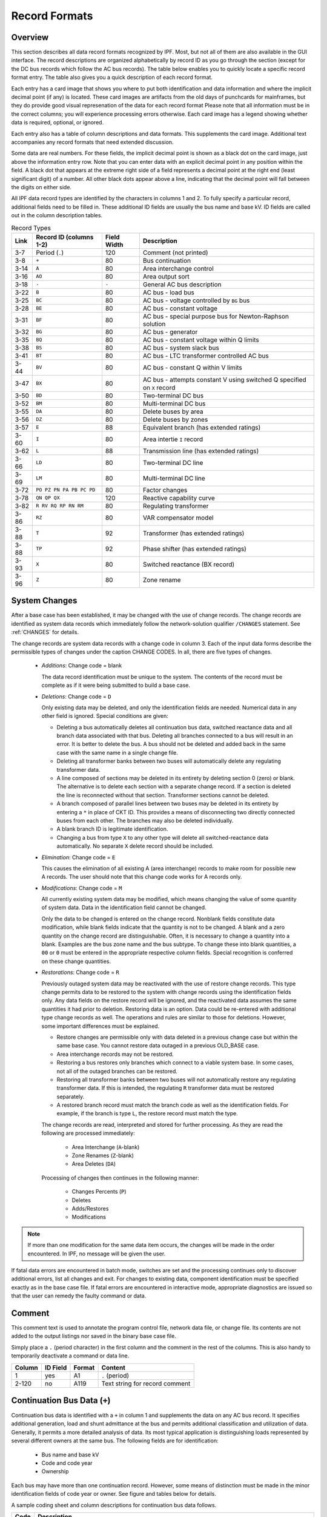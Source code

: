.. _record-formats:

**************
Record Formats
**************

Overview
========
This section describes all data record formats recognized by IPF. Most, but not all of them are also available in the GUI interface. The record descriptions are organized alphabetically by record ID as you go through the section (except for the DC bus records which follow the AC bus records). The table below enables you to quickly locate a specific record format entry. The table also gives you a quick description of each record format.

Each entry has a card image that shows you where to put both identification and data information and where the implicit decimal point (if any) is located. These card images are artifacts from the old days of punchcards for mainframes, but they do provide good visual represenation of the data for each record format Please note that all information must be in the correct columns; you will experience processing errors otherwise. Each card image has a legend showing whether data is required, optional, or ignored.

Each entry also has a table of column descriptions and data formats. This supplements the card image. Additional text accompanies any record formats that need extended discussion.

Some data are real numbers. For these fields, the implicit decimal point is shown as a black dot on the card image, just above the information entry row. Note that you can enter data with an explicit decimal point in any position within the field. A black dot that appears at the extreme right side of a field represents a decimal point at the right end (least significant digit) of a number. All other black dots appear above a line, indicating that the decimal point will fall between the digits on either side.

All IPF data record types are identified by the characters in columns 1 and 2. To fully specify a particular record, additional fields need to be filled in. These additional ID fields are usually the bus name and base kV. ID fields are called out in the column description tables.

.. table:: Record Types

   ==== ======================== =========== =================================
   Link Record ID (columns 1-2)  Field Width Description
   ==== ======================== =========== =================================
   3-7  Period (``.``)           120         Comment (not printed)
   3-8  ``+``                    80          Bus continuation
   3-14 ``A``                    80          Area interchange control
   3-16 ``AO``                   80          Area output sort
   3-18 ``-``                    ``-``       General AC bus description
   3-22 ``B``                    80          AC bus - load bus
   3-25 ``BC``                   80          AC bus - voltage controlled by ``BG`` bus
   3-28 ``BE``                   80          AC bus - constant voltage
   3-31 ``BF``                   80          AC bus - special purpose bus for Newton-Raphson solution
   3-32 ``BG``                   80          AC bus - generator
   3-35 ``BQ``                   80          AC bus - constant voltage within Q limits
   3-38 ``BS``                   80          AC bus - system slack bus
   3-41 ``BT``                   80          AC bus - LTC transformer controlled AC bus
   3-44 ``BV``                   80          AC bus - constant Q within V limits
   3-47 ``BX``                   80          AC bus - attempts constant V using switched Q speciﬁed on ``X`` record
   3-50 ``BD``                   80          Two-terminal DC bus
   3-52 ``BM``                   80          Multi-terminal DC bus
   3-55 ``DA``                   80          Delete buses by area
   3-56 ``DZ``                   80          Delete buses by zones
   3-57 ``E``                    88          Equivalent branch (has extended ratings)
   3-60 ``I``                    80          Area intertie ``I`` record
   3-62 ``L``                    88          Transmission line (has extended ratings)
   3-66 ``LD``                   80          Two-terminal DC line
   3-69 ``LM``                   80          Multi-terminal DC line
   3-72 ``PO PZ PN PA PB PC PD`` 80          Factor changes
   3-78 ``QN QP QX``             120         Reactive capability curve
   3-82 ``R RV RQ RP RN RM``     80          Regulating transformer
   3-86 ``RZ``                   80          VAR compensator model
   3-88 ``T``                    92          Transformer (has extended ratings)
   3-88 ``TP``                   92          Phase shifter (has extended ratings)
   3-93 ``X``                    80          Switched reactance (BX record)
   3-96 ``Z``                    80          Zone rename
   ==== ======================== =========== =================================

System Changes
==============
After a base case has been established, it may be changed with the use of change records. The change records are identified as system data records which immediately follow the network-solution qualifier ``/CHANGES`` statement. See :ref:`CHANGES` for details.

The change records are system data records with a change code in column 3. Each of the input data forms describe the permissible types of changes under the caption CHANGE CODES. In all, there are five types of changes.

 * *Additions*: Change code = blank
   
   The data record identification must be unique to the system. The contents of the record must be complete as if it were being submitted to build a base case.

 * *Deletions*: Change code = ``D``

   Only existing data may be deleted, and only the identification fields are needed. Numerical data in any other field is ignored. Special conditions are given:

   * Deleting a bus automatically deletes all continuation bus data, switched reactance data and all branch data associated with that bus. Deleting all branches connected to a bus will result in an error. It is better to delete the bus. A bus should not be deleted and added back in the same case with the same name in a single change file.

   * Deleting all transformer banks between two buses will automatically delete any regulating transformer data.

   * A line composed of sections may be deleted in its entirety by deleting section 0 (zero) or blank. The alternative is to delete each section with a separate change record. If a section is deleted the line is reconnected without that section. Transformer sections cannot be deleted.
   
   * A branch composed of parallel lines between two buses may be deleted in its entirety by entering a ``*`` in place of CKT ID. This provides a means of disconnecting two directly connected buses from each other. The branches may also be deleted individually.
   
   * A blank branch ID is legitimate identification.
   
   * Changing a bus from type ``X`` to any other type will delete all switched-reactance data automatically. No separate ``X`` delete record should be included.

 * *Elimination*: Change code = ``E``

   This causes the elimination of all existing A (area interchange) records to make room for possible new A records. The user should note that this change code works for A records only.

 * *Modifications*: Change code = ``M``
 
   All currently existing system data may be modified, which means changing the value of some quantity of system data. Data in the identification field cannot be changed.
 
   Only the data to be changed is entered on the change record. Nonblank fields constitute data modification, while blank fields indicate that the quantity is not to be changed. A blank and a zero quantity on the change record are distinguishable. Often, it is necessary to change a quantity into a blank. Examples are the bus zone name and the bus subtype. To change these into blank quantities, a ``00`` or ``0`` must be entered in the appropriate respective column fields. Special recognition is conferred on these change quantities.

 * *Restorations*: Change code = ``R``

   Previously outaged system data may be reactivated with the use of restore change records. This type change permits data to be restored to the system with change records using the identification fields only. Any data fields on the restore record will be ignored, and the reactivated data assumes the same quantities it had prior to deletion. Restoring data is an option. Data could be re-entered with additional type change records as well. The operations and rules are similar to those for deletions. However, some important differences must be explained.

   * Restore changes are permissible only with data deleted in a previous change case but within the same base case. You cannot restore data outaged in a previous OLD_BASE case.
   * Area interchange records may not be restored.
   * Restoring a bus restores only branches which connect to a viable system base. In some cases, not all of the outaged branches can be restored.
   * Restoring all transformer banks between two buses will not automatically restore any regulating transformer data. If this is intended, the regulating ``R`` transformer data must be restored separately.
   * A restored branch record must match the branch code as well as the identification fields. For example, if the branch is type ``L``, the restore record must match the type.

   The change records are read, interpreted and stored for further processing. As they are read the following are processed immediately:
    
    * Area Interchange (``A``-blank)
    * Zone Renames (``Z``-blank)
    * Area Deletes (``DA``)

   Processing of changes then continues in the following manner:
    
    * Changes Percents (``P``)
    * Deletes
    * Adds/Restores
    * Modifications

.. note:: 
  
  If more than one modification for the same data item occurs, the changes will be made in the order encountered. In IPF, no message will be given the user.

If fatal data errors are encountered in batch mode, switches are set and the processing continues only to discover additional errors, list all changes and exit. For changes to existing data, component identification must be specified exactly as in the base case file.
If fatal errors are encountered in interactive mode, appropriate diagnostics are issued so that the user can remedy the faulty command or data.

Comment
=======
This comment text is used to annotate the program control file, network data file, or change file. Its contents are not added to the output listings nor saved in the binary base case file.

Simply place a ``.`` (period character) in the first column and the comment in the rest of the columns. This is also handy to temporarily deactivate a command or data line.

.. image:: ../img/Comment_Input_Format.png

====== ======== ====== ==============================
Column ID Field Format Content
====== ======== ====== ==============================
1      yes      A1     ``.`` (period)
2-120  no       A119   Text string for record comment
====== ======== ====== ==============================

Continuation Bus Data (``+``)
=============================
Continuation bus data is identified with a ``+`` in column 1 and supplements the data on any AC bus record. It specifies additional generation, load and shunt admittance at the bus and permits additional classification and utilization of data. Generally, it permits a more detailed analysis of data. Its most typical application is distinguishing loads represented by several different owners at the same bus. The following fields are for identification:

 * Bus name and base kV
 * Code and code year
 * Ownership

Each bus may have more than one continuation record. However, some means of distinction must be made in the minor identification fields of code year or owner. See figure and tables below for details.

A sample coding sheet and column descriptions for continuation bus data follows.

.. image:: ../img/Continuation_Bus_Data_Input_Format.png

===== ===================================================
Code  Description
===== ===================================================
A     Equivalent injection data from network reduction. Note that data associated with this code is not subject to the effect of factor change (``P``) records.
C     Shunt MW or MVAR
F     Industrial ﬁrm load
I     Industrial interruptible load
N     Nonindustrial ﬁrm load (bus ownership differs from load ownership)
P     Industrial potential load
S     Nonindustrial secondary load
Blank Nonindustrial ﬁrm load (bus ownership = load ownership)
===== ===================================================

In addition to the special classifications codes of column (2:2), the code year may convey special meaning or models to the continuation bus records. The table below summarizes the features.

+------+-----------+---------------------+---------------------+---------------------+---------------------+----------------------------+
| Code | Code year | P_load              | Q_load              | G_shunt             | B_shunt             | Description                |
+======+===========+=====================+=====================+=====================+=====================+============================+
| +A   |           | Constant power MW   | Constant power      | Constant admittance | Constant admittance | Quantity generated by      |
|      |           | load (generation if | MVAR load           | MW evaluated at     | MVAR evaluated at   | Network Data or Cutting    |
|      |           | negative)           | (generation if      | nominal voltage     | nominal voltage     | routines                   |
|      |           |                     | negative)           |                     |                     |                            |
+------+-----------+---------------------+---------------------+---------------------+---------------------+----------------------------+
| +A   | 00        | Constant power MW   | Constant power      | Constant admittance | Constant admittance | Quantity generated by      |
|      |           | load (generation if | MVAR load           | MW evaluated at     | MVAR evaluated at   | Network Data routine       |
|      |           | negative)           | (generation if      | nominal voltage     | nominal voltage     |                            |
|      |           |                     | negative)           |                     |                     |                            |
+------+-----------+---------------------+---------------------+---------------------+---------------------+----------------------------+
| +A   | 01        | Distributed constant| Distributed constant| Equivalent MW       | Equivalent MVAR     | Quantity generated by      |
|      |           | current MW load     | current conjugate   | shunt admittance    | shunt admittance    | Network Reduction routines |
|      |           | (generation if      | MVAR load           |                     |                     |                            |
|      |           | negative) evaluated | (generation if      |                     |                     |                            |
|      |           | at nominal voltage  | negative) evaluated |                     |                     |                            |
|      |           |                     | at nominal voltage  |                     |                     |                            |
+------+-----------+---------------------+---------------------+---------------------+---------------------+----------------------------+
| +A   | 02        | Distributed MW load | Distributed MVAR    | Equivalent MW       | Equivalent MVAR     | Quantity generated by      |
|      |           | (generation if      | load (generation if | shunt admittance    | shunt admittance    | Network Reduction; denote  |
|      |           | negative)           | negative)           |                     |                     | equivalent shunt           |
|      |           |                     |                     |                     |                     | admittances                |
+------+-----------+---------------------+---------------------+---------------------+---------------------+----------------------------+
|      | \*I       | Constant current MW | Constant current    | Not applicable      | Not applicable      | Quantity generated by      |
|      |           | load (generation if | conjugate MVAR load |                     |                     | %LOAD_DISTRIBUTION         |
|      |           | negative) evaluated | (generation if      |                     |                     |                            |
|      |           | at nominal voltage  | negative) evaluated |                     |                     |                            |
|      |           |                     | at nominal voltage  |                     |                     |                            |
+------+-----------+---------------------+---------------------+---------------------+---------------------+----------------------------+
|      | \*Z       | Constant power MW   | Constant power MVAR | Constant admittance | Constant admittance | Quantity generated by      |
|      |           | load (generation    | load (generation    | MW load (generation | MVAR load           | %LOAD_DISTRIBUTION         |
|      |           | if negative)        | if negative)        | if negative)        | (generation if      |                            |
|      |           |                     |                     | evaluated at        | negative) evaluated |                            |
|      |           |                     |                     | nominal voltage     | at nominal voltage  |                            |
+------+-----------+---------------------+---------------------+---------------------+---------------------+----------------------------+
|      | \*P       | Constant power      | Constant power      | Not applicable      | Not applicable      | Quantity generated by      |
|      |           | MW load (generation | MVAR load           |                     |                     | %LOAD_DISTRIBUTION         |
|      |           | if negative)        | (generation if      |                     |                     |                            |
|      |           |                     | negative)           |                     |                     |                            |
+------+-----------+---------------------+---------------------+---------------------+---------------------+----------------------------+

====== ======== ====== =================================
Column ID Field Format Description
====== ======== ====== =================================
1      yes      A1     Record type; ``+`` for all continuation bus data
2      yes      A1     Code (See code types above.)
3      no       A1     Change code
4-6    yes      A3     Ownership
7-14   yes      A8     Bus name
15-18  yes      F4.0   Base kV
19-20  yes      A2     Code year—alphanumeric subtype of code 
21-25a no       F5.0   Load MW
26-30  no       F5.0   Load MVAR
31-34  no       F4.0   Shunt Admittance Load in MW at base kV
35-38  no       F4.0   Shunt Admittance in MVAR at base kV (+) = Capacitive (-) = Inductive
43-47  no       F5.0   ``P GEN`` MW
48-52  no       F5.0   ``Q GEN`` MVAR (or ``Q MAX``) (+) = Capacitive (-) = Inductive
53-57  no       F5.0   ``Q MIN`` in MVAR
75-77  no       A1, A2 Energization date month and year {month = 1,2,3,4,5,6,7,8,9,O,N,D}
====== ======== ====== =================================

a.  If the Code (column 2) is ``A`` and the Code year (column 19-20) is ``01``, the load quantities are constant current-constant power factors and are: 
  
  1. Interpreted as MW and MVAR evaluated at base kV (+) = Inductive (-) = Capacitive
  2. Evaluated as: :math:`P + jQ = (I*)|V|`

.. note:: 
  
  ``Q_max`` and ``Q_min`` represent inequality constraints (``Q_max > Q_min``). However special concerns apply for bus subtypes blank, C, T and V, where the Q is constrained. In order to assign appropriate values for scheduled Q, ``Q_min`` is first examined. If ``Q_min < 0`` and ``Q_max > 0``, the limits are recognized as erroneous constraints and both are ignored. If ``Q_min = 0``, then the schedule Q is always ``Q_max``

Area Interchange Control (``A``)
================================
A network may be partitioned geographically by area. Similarly, areas may be partitioned by zones. The net power exported from each area can be specified with an area interchange record. Export power is controlled by varying the area slack bus generation. Interchange export is measured as the sum of the exported power on all area tie lines metered at the area boundaries. The total net export of all areas must add to zero; otherwise, the area interchange control is aborted. See the figure and tables below.

Valid subtypes are blank, 1, ..., 9, with 1, ..., 9 being continuation records. This allows up to 100 zones to be defined in an area.

In order for area interchange control to be activated, A records must be defined and the ``/AI_CONTROL`` option must be set to the default, ``CON`` (Control). Three slack bus restrictions pertain to each area.

 * One area slack bus must be the system swing bus.
 * Each area slack bus must be within the area it controls.
 * For all slack buses the P generation is variable.

.. note::
  
  Area Continuation records (A1, ..., A9) accept only area name and zones 1-10 fields.
  
.. image:: ../img/Area_Interchange_Control_Input_Format.png

====== ======== ========= ==========================
Column ID Field Format    Description
====== ======== ========= ==========================
1      yes      A1        Record type — A
2      yes      A1        Subtype — blank, 1, ..., 9
3      no       A1        Change code — see System Changes
4-13   yes      A10       Interchange area name — Name of area consisting of one or more zones. Alphanumeric entries are permitted.
14-25  no       A8,F4.0   Area slack bus name and base kV. (Does not apply to subtypes A1, ..., A9.)
27-34  no       F8.0      Scheduled export — MW ﬂow scheduled (+) out of area or (-) into area. If I (interchange) records are present for this area, the net schedule will be overwritten with the netting computed from the I records. (Does not apply to subtypes A1, ..., A9.)
36-64  no       10(A2,1X) Zones to be included in the interchange area named in columns 4-13. A blank zone terminates the scan unless it is zone 1. All zones must be listed within some area, but no zone may be common to more than one area.
73-76  no       F4.3      Maximum per unit voltage. (Does not apply to subtypes A1, ..., A9.)
77-80  no       F4.3      Minimum per unit voltage. (Does not apply to subtypes A1, ..., A9.)
====== ======== ========= ==========================

Area Output Sort (``AO``)
=========================
The order of buses in the input and output listings may be grouped into areas with arbitrary zone configurations. The areas are sorted alphabetically and the buses within each area are then sorted alphabetically.

These records permit an area to be defined independently of any area interchange. Once introduced, these records become a permanent part of the base case file. A coding sheet and description of the record columns follows:

.. image:: ../img/Listing_by_Sorted_Areas_Input_Format.png

====== ======== ========== ====================
Column ID Field Format     Description
====== ======== ========== ====================
1      yes      A1         Record type — A
2      yes      A1         Subtype — O
3      no       A1         Change code — see System Changes
4-13   yes      A10        Area Name — These names are independent of area interchange names but may be identical.
15-79  no       22(A2,1X)  Zone composition list — a blank zone terminates the zone scan unless it is zone 1.
80     no       blank
====== ======== ========== ====================

AC Bus Data
===========
Bus records identify nodes in the network. The following description applies to AC buses only; DC buses are identified by a subtype ``D`` or ``M`` and are described in ?? and ??.

Each AC bus consists of three attributes: generation, load, and shunt admittance. Various subtypes assign unique characteristics to these attributes. Some affect conditions in the solution; others affect only the allocation of quantities in the output listings.

The various subtypes permit different models to represent the operation of the system. Most buses have constant real injection. Exceptions are the system slack bus and any area interchange slack buses.

.. image:: ../img/Bus_Data_Input_Format.png

====== ======== ====== ====================
Column ID Field Format Description
====== ======== ====== ====================
1      yes      A1     AC ``B`` type record
2      no       A1     Subtype
3      no       A1     Change code
4-6    no       A3     Ownership
7-14   yes      A8     Bus name
15-18  yes      F4.0   Base kV
19-20  no       A2     Zone
21-26  no       F5.0   Load MW
26-30  no       F5.0   Load MVAR
31-34  no       F4.0   Shunt Admittance Load in MW at base kV
35-38  no       F4.0   Shunt Admittance in MVAR at base kV (+) = Capacitive (-) = Inductive
43-47  no       F5.0   ``P GEN`` MW
48-52  no       F5.0   ``Q GEN`` MVAR (+) = Capacitive (-) = Inductive
53-57  no       F5.0   ``Q MIN`` MVAR
58-61  no       F4.3   ``V HOLD`` - ``V MAX`` (in per unit)
62-65  no       F4.3   ``V MIN`` (in per unit)
66-73  no       A8     Controlled bus name
74-77  no       F4.0   Base kV
78-80  no       F3.0   Percent of vars supplied for remote bus voltage control.
====== ======== ====== ====================

For all subtypes, the following diagram illustrates the reactive allocation scheme. 

.. image:: ../img/Reactive_Allocation_Scheme.png

Allocation of reactive facilities is complex. These may be allocated by equality constraints (:math:`Q_{net}` is constant), inequality constraints (:math:`Q_{net}` varies between a minimum and maximum value), or no constraints.

Let “NET” define the total line export. Then the following equation is always valid:

.. math:: NET = GENERATION - LOAD - Y_{shunt} * VOLTAGE^2

The equation is complex; the real and reactive components are balanced separately. The separate equations are:

.. math:: 

   P_{net} &= P_{Gen} - P_{load} - G * V^2 \\
   Q_{net} &= Q_{Gen} - Q_{load} + B * V^2

The shunt admittance is

.. math:: Y = \frac{1}{Z} = G + jB

The equations above define the interrelationship between quantities and are valid for all bus types. The bus type determines which equations are also constraints.

The preceding diagram illustrates the following priority scheme. In applying the equation for :math:`Q`, vars are allocated to generation and variable shunt components on a priority basis. If :math:`Q_{net}` is less than :math:`Q_{load} + Q_{shunt}` fixed, then vars are allocated first to variable shunt reactors and then, if necessary, to reactive generation. If, on the other hand, :math:`Q_{net}` is higher than :math:`Q_{load} + Q_{shunt}` fixed, then vars are allocated first to the variable shunt capacitors and then, if necessary, to reactive generation. If the limits of reactive generation are exceeded, then unscheduled reactive is allocated.

AC Bus Data (``B``-blank)
=========================

Application
-----------
This bus subtype is passive in the sense that it cannot control the voltage of another bus. Its primary use is for modeling load buses.

Bus characteristics
-------------------
Both real (:math:`P`) and reactive (:math:`Q`) power are held constant throughout the entire solution. This applies to generators, load and shunt devices (capacitors/reactors).

A specific amount of reactive generation can be requested. This can be accomplished by entering a zero (0) in the ``Q MIN`` field and the desired amount of reactive generation in the ``Q SCHED`` field.

Since this bus normally has no voltage control, the voltage limits (``V MAX``, ``V MIN``) serve two purposes.

 * If the bus is remotely controlled by another bus (type ``BG`` or ``BX``) or by an LTC transformer (which is not standard but is accepted), the limits specify the range of acceptable voltage.
 * For accounting purposes, these limits can flag undervoltage or overvoltage situations in the analysis reports.

It must be recognized that every bus has voltage limits, whether they are explicitly specified through the ``V MIN``, ``V MAX`` fields or implicitly specified through default global voltage limits. See Appendix ??.

Reactive limits are not allowed for this type of bus. If reactive limits are entered in the ``Q MAX`` and ``Q MIN`` fields, they will be ignored. However, legitimate ``Q GEN`` can be entered if ``Q MIN`` is zero.

For this subtype, :math:`Q_{net}` is constant; its Q-V characteristic is shown in format drawing below.

If this bus is controlled by an LTC transformer or by a ``BG`` or ``BX`` bus, a warning diagnostic will be issued to the effect that remotely controlled buses are typically type ``BC`` or type ``BT`` and the controlled voltage is a single value, :math:`V_{sched}` and not a range :math:`V_{min} < V_{controlled} < V_{max}`.

.. image:: ../img/B-blank_Subtype_Format.png

====== ======== ======= ====================
Column ID Field Format  Description
====== ======== ======= ====================
1-2    yes      A2      ``B`` — Generic load bus
3      no       A1      Change code
4-6    no       A3      Ownership
7-14   yes      A8      Bus name
15-18  yes      F4.0    Base kV
19-20  no       A2      Zone
21-25  no       F5.0    Load MW
26-30  no       F5.0    Load MVAR
31-34  no       F4.0    Shunt Admittance Load in MW at base kV
35-38  no       F4.0    Shunt Admittance in MVAR
39-42  no       F4.0    ``P MAX``
43-47  no       F5.0    ``P GEN``
48-52  no       F5.0    ``Q SCHED`` in MVAR
53-57  no       F5.0    ``Q MIN`` — Must be blank or zero for ``Q SCHED`` to apply
58-61  no       F4.3    ``VMAX``. If blank, then limits default to global limits as outlined in ??.
62-65  no       F4.3    ``VMIN``. If blank, then limits default to global limits as outlined in ??.
66-77  no       A8,F4.0 N/A
78-80  no       F3.0    N/A
====== ======== ======= ====================

.. image:: ../img/Q-V_Curve_for_B-blank_Subtype.png

AC Bus Data (``BC``)
====================

Application
-----------
This bus type has its voltage maintained by a subtype ``BG`` bus.

Bus Characteristics
-------------------
Both real (:math:`P`) and reactive (:math:`Q`) power are held constant throughout the entire solution. This applies to generators, loads, and shunt devices (capacitors/reactors).

A specific amount of reactive generation can be requested. This can be accomplished by entering a zero (0) in the ``Q MIN`` field and the desired amount of reactive generation in the ``Q SCHED`` field.

Reactive constraints are not allowed for this type of bus. If reactive limits are entered in the ``Q MAX`` and ``Q MIN`` fields, they will be ignored.

Since this bus type has its voltage maintained by a generator bus, a ``V HOLD`` entry is strongly recommended on the bus record. However, if that field is blank, the global default limits apply, in effect, using ``VMAX`` for the ``VHOLD``. See ??

.. image:: ../img/BC_Subtype_Format.png

====== ======== ======= ======================
Column ID Field Format  Description
====== ======== ======= ======================
1-2    yes      A2      ``BC`` — Voltage controlled by BG bus
3      no       A1      Change code
4-6    no       A3      Ownership
7-18   yes              Bus name and base kV
15-18  yes      F4.0    Base kV
19-20  no       A2      Zone
21-25  no       F5.0    Load MW
26-30  no       F5.0    Load MVAR
31-34  no       F4.0    Shunt Admittance Load in MW at base kV
35-38  no       F4.0    Shunt Admittance in MVAR
39-42  no       F4.0    ``P MAX``
43-47  no       F5.0    ``P GEN``
48-52  no       F5.0    ``Q SCHED`` in MVAR
53-57  no       F5.0    ``Q MIN`` — Must be blank or zero for ``Q SCHED`` to apply
58-61  no       F4.3    ``V HOLD`` in per unit
62-65  no       F4.3    N/A
66-77  no       A8,F4.0 N/A
78-80  no       F3.0    N/A
====== ======== ======= ======================

.. image:: ../img/Q-V_Curve_for_BC_Subtype.png

AC Bus Data (``BE``)
====================

Application
-----------
This subtype is used to hold the bus voltage to a specified value, regardless of the amount of reactive required.

Bus Characteristics
-------------------
Voltage magnitude (:math:`V`) is held constant. Real (:math:`P`) power is held constant. This applies to generators, load, and shunt devices. Reactive (Q) load is held constant for this bus type.

Reactive (:math:`Q`) shunt is variable. The amount of shunt reactance added by the program can vary from 0 to ``Qshunt``, depending upon the amount needed to maintain desired bus voltage.

Reactive (:math:`Q`) generation is variable.

Reactive constraints are allowed for this bus type. These quantities are entered in the ``Q MAX`` and ``Q MIN`` fields. If reactive constraints are imposed, “unscheduled reactive” may be added by the program to hold the bus voltage.

A specific amount of reactive generation (``Q SCHED``) cannot be requested.

Since this bus type maintains its own voltage, a ``V HOLD`` entry is required on the record. The voltage is held fixed at this value, regardless of the amount of reactive required. Note that ``V HOLD`` is not required for type “M” changes.

.. image:: ../img/BE_Subtype_Format.png

====== ======== ======= =====================
Column ID Field Format  Description
====== ======== ======= =====================
1-2    yes      A2      ``BE`` — Constant voltage bus
3      no       A1      Change code
4-6    no       A3      Ownership
7-14   yes      A8      Bus name
15-18  yes      F4.0    Base kV
19-20  no       A2      Zone
21-25  no       F5.0    Load MW
26-30  no       F5.0    Load MVAR
31-34  no       F4.0    Shunt Admittance Load in MW at base kV
35-38  no       F4.0    Shunt Admittance in MVAR
39-42  no       F4.0    ``P MAX``
43-47  no       F5.0    ``P GEN``
48-52  no       F5.0    ``Q MAX`` in MVAR
53-57  no       F5.0    ``Q MIN`` in MVAR
58-61  no       F4.3    ``V HOLD`` in per unit
62-65  no       F4.3    N/A
66-77  no       A8,F4.0 N/A
78-80  no       F3.0    N/A
====== ======== ======= =====================

.. image:: ../img/Q-V_Curve_for_BE_Subtype.png

AC Bus Data (``BF``)
====================
This is a special purpose bus type used to assist the Newton-Raphson solution convergence. The ``BF`` type behaves as a ``BE`` bus until the P_net converges to the Newton-Raphson solution. Then it functions as a ``B-`` type. This feature is useful to bias a solution toward a more feasible voltage.

AC Bus Data (``BG``)
====================

Application
-----------
This bus type is typically used to maintain the voltage at a remote bus (subtype ``BC``).

This subtype may also be used for local control. For this application, the bus would maintain its own voltage. In this case, it would differ from a ``BQ`` bus only by the voltage limit. ``BG`` has :math:`V_{min} ≤ V_{max}`; ``BQ`` has :math:`V_{hold}`.

Bus Characteristics
-------------------
Real (:math:`P`) power is held constant. This applies to generators, load and shunt devices. However, it is not required to have generation (``P GEN``) at this bus.

Reactive (:math:`Q`) load and shunt are held constant for this bus type.

Reactive (:math:`Q`) generation is variable.

This bus type requires reactive limits to be entered in the ``Q MAX``and ``Q MIN`` fields. The reactive limits on the subtype ``BG`` bus are used to maintain a specified voltage at a remote bus. If the remote bus voltage cannot be held with the available ``BG`` bus reactance, voltage control stops at either ``Q MAX`` or ``Q MIN``.

A specific amount of reactive generation (``Q SCHED``) cannot be requested.

This bus type uses ``V MAX`` and ``V MIN`` limits. If these fields are blank, global voltages are used as defaults. The voltage on the ``BG`` bus must be between ``V MIN`` and ``V MAX`` when controlling a remote bus. If not, remote voltage control will be disabled.

If this bus type is being used to control another bus, the ``REMOTE BUS`` and ``% VARS SUPPLIED`` fields should be used.The ``REMOTE BUS`` may not be the system swing bus or another subtype ``BG`` bus. The ``% VARS SUPPLIED`` field is used to allow the voltage control of a remote bus, to be distributed among more than one ``BG`` bus.

If the ``% VARS SUPPLIED`` is left blank, the program computes these values based upon the percent of total VARS supplied by the bus.

If the bus is controlling itself, its own name must appear in the ``REMOTE BUS`` field.

.. image:: ../img/BG_Subtype_Format.png

====== ======== ======= =====================
Column ID Field Format  Description
====== ======== ======= =====================
1-2    yes      A2      ``BG`` — Maintains the voltage of a remote bus
3      no       A1      Change code
4-6    no       A3      Ownership
7-14   yes      A8      Bus name
15-18  yes      F4.0    Base kV
19-20  no       A2      Zone
21-25  no       F5.0    Load MW
26-30  no       F5.0    Load MVAR
31-34  no       F4.0    Shunt Admittance Load in MW at base kV
35-38  no       F4.0    Shunt Admittance in MVAR
39-42  no       F4.0    ``P MAX``
43-47  no       F5.0    ``P GEN``
48-52  no       F5.0    ``Q MAX`` in MVAR
53-57  no       F5.0    ``Q MIN`` — Must be blank or zero for ``Q SCHED`` to apply
58-61  no       F4.3    ``V MAX``
62-65  no       F4.3    ``V MIN``
66-77  no       A8,F4.0 Controlled bus name and base kV (self or remote)
78-80  no       F3.0    Percent of vars supplied for remote bus voltage control.
====== ======== ======= =====================

.. image:: ../img/Q-V_Curve_for_BG_Subtype.png

AC Bus Data (``BQ``)
====================

Application
-----------
This subtype is used to hold the bus voltage to a specified value within reactive limits.

Bus Characteristics
-------------------
Real power (``P GEN``) is held constant. This applies to generators, load, and shunt devices.

Reactive load (``Q MVAR``) load is held constant for this bus type.

Reactive (``SHUNT MVAR``) shunt is variable. The amount of shunt reactance added by the program can vary from 0 to Qshunt, depending on the amount needed to maintain desired bus voltage.

Reactive (:math:`Q`) generation is variable.

This bus type requires adjustable reactive generation or shunt to perform as intended. If neither is available, the bus functions as a bus type ``B``-blank.

A specific amount of reactive generation (``Q SCHED``) cannot be requested.

Since this bus type is attempting to maintain its own voltage, a ``V HOLD`` entry is required on the record. If the voltage cannot be held at the desired level, using the reactive capability of the bus, the desired voltage will be violated and reactive will be held at the ``Q MAX`` or ``Q MIN`` limit. Note that ``V HOLD`` is not required for modifications.

.. image:: ../img/BQ_Subtype_Format.png

.. note::

   For a type ``BQ`` bus to be viable, it needs a source of adjustable reactive. This may be the B_shunt field or the ``Q MIN`` - ``Q MAX`` fields. The necessary reactive component may be provided on the bus record, or it may be provided on an accompanying continuation (``+``) bus record or both

====== ======== ======= =====================
Column ID Field Format  Description
====== ======== ======= =====================
1-2    yes      A2      ``BQ`` — Constant voltage within Q limits
3      no       A1      Change code
4-6    no       A3      Ownership
7-14   yes      A8      Bus name
15-18  yes      F4.0    Base kV
19-20  no       A2      Zone
21-25  no       F5.0    Load MW
26-30  no       F5.0    Load MVAR
31-34  no       F4.0    Shunt Admittance Load in MW at base kV
35-38  no       F4.0    Shunt Admittance in MVAR
39-42  no       F4.0    ``P MAX``
43-47  no       F5.0    ``P GEN``
48-52  no       F5.0    ``Q MAX``
53-57  no       F5.0    ``Q MIN``
58-61  no       F4.3    ``V HOLD``
62-65  no       F4.3    N/A
66-77  no       A8,F4.0 N/A
78-80  no       F3.0    N/A
====== ======== ======= =====================

.. image:: ../img/Q-V_Curve_for_BQ_Subtype.png

AC Bus Data (``BS``)
====================

Application
-----------
This subtype designates the system swing or slack bus. The generators at the swing bus supply the difference between the specified power flowing into the system at the other buses and the total system output plus losses. Thus, real and reactive power are determined as part of the solution for this subtype.

Every power flow case must have a minimum of one swing bus. In addition, each isolated AC system must have its own swing bus. The maximum numbers of swing buses allowed for a single power flow case is ten.

Bus Characteristics
--------------------
Real (:math:`P`) load is held constant. Both real (:math:`P`) generation and shunt are variable. The ``P GEN`` field is updated to the base case value. The ``P MAX`` field is used for reporting purposes only.

Reactive (:math:`Q`) load is held constant for this bus type. Reactive (:math:`Q`) shunt is variable. The amount of shunt reactance added by the program can vary from 0 to ``Qshunt``, depending on the amount needed to maintain desired bus voltage.

Reactive (:math:`Q`) generation is variable.

Reactive constraints are allowed for this bus type. These quantities are entered in the ``Q MAX`` and ``Q MIN`` fields. If reactive constraints are imposed, "unscheduled reactive" may be added by the program to maintain the bus voltage.

A specific amount of reactive generation can be requested, in place of reactive constraints. This is implemented by entering a 0 in the ``Q MIN`` field and the desired amount of reactive generation in the ``Q SCHED`` field. Again, "unscheduled reactive" may be added by the program to maintain the bus voltage.

The ``BS`` bus record requires an entry in the ``V HOLD`` field.

The ``V MIN`` field is used to specify the angle of the swing bus for this application. It should be noted that an implied decimal point exists between columns 64 and 65. For example, an angle of 3.7 degrees can be specified with a 3 in column 64 and a 7 in column 65.

.. image:: ../img/BS_Subtype_Format.png

====== ======== ======= =====================
Column ID Field Format  Description
====== ======== ======= =====================
1-2    yes      A2      ``BS`` — System swing or slack bus
3      no       A1      Change code
4-6    no       A3      Ownership
7-14   yes      A8      Bus name
15-18  yes      F4.0    Base kV
19-20  no       A2      Zone
21-25  no       F5.0    Load MW
26-30  no       F5.0    Load MVAR
31-34  no       F4.0    Shunt Admittance Load in MW at base kV
35-38  no       F4.0    Shunt Admittance in MVAR
39-42  no       F4.0    ``P MAX``
43-47  no       F5.0    ``P GEN``
48-52  no       F5.0    ``Q MAX``
53-57  no       F5.0    ``Q MIN``
58-61  no       F4.3    ``V HOLD``
62-65  no       F4.1    Voltage angle (blank implies zero degrees)
66-77  no       A8,F4.0 N/A
78-80  no       F3.0    N/A
====== ======== ======= =====================

.. image:: ../img/Q-V_Curve_for_BS_Subtype.png

AC Bus Data (``BT``)
====================

Application
-----------
This subtype has its voltage maintained by an Load Tap Change (LTC) transformer.

Bus Characteristics
-------------------
Both real (:math:`P`) and reactive (:math:`Q`) power are held constant throughout the entire solution. This applies to generators, load, and shunt devices (capacitors/reactors).

A specific amount of reactive generation can be requested. This can be accomplished by entering a zero (0) or blank in the ``Q MIN`` field and the desired amount of reactive generation in the ``Q SCHED`` field.

Reactive constraints are not allowed for this type of bus. If reactive limits are entered in the ``Q MAX`` and ``Q MIN`` fields, they will be ignored.

Since this bus type has its voltage maintained by an LTC transformer, a ``V HOLD`` entry is required.
This subtype requires an additional record, the ``R`` (Regulating Transformer) record.

.. image:: ../img/BT_Subtype_Format.png

====== ======== ======= =====================
Column ID Field Format  Description
====== ======== ======= =====================
1-2    yes      A2      ``BT`` — LTC transformer controlled bus
3      no       A1      Change code
4-6    no       A3      Ownership
7-14   yes      A8      Bus name
15-18  yes      F4.0    Base kV
19-20  no       A2      Zone
21-25  no       F5.0    Load MW
26-30  no       F5.0    Load MVAR
31-34  no       F4.0    Shunt Admittance Load in MW at base kV
35-38  no       F4.0    Shunt Admittance in MVAR
39-42  no       F4.0    ``P MAX``
43-47  no       F5.0    ``P GEN``
48-52  no       F5.0    ``Q SCHED``
53-57  no       F5.0    ``QMIN`` must be blank or zero for ``QSCHED`` to apply
58-61  no       F4.3    ``V HOLD``
62-65  no       F4.1    N/A
66-77  no       A8,F4.0 N/A
78-80  no       F3.0    N/A
====== ======== ======= =====================

AC Bus Data (``BV``)
====================

Application
-----------
This subtype maintains the bus’s net reactive (:math:`Q_{net}`) power flow as long as the bus voltage does not violate the user specified voltage range.

Bus Characteristics
-------------------
Real (:math:`P`) power is held constant throughout the entire solution. This applies to generators, load, and shunt devices.

Reactive (:math:`Q`) load and shunt are also held constant.

Reactive (:math:`Q`) generation is normally constant. Although this bus type actually has infinitely adjustable reactive limits, the program attempts to hold Qnet constant. However, if either of the voltage limits are violated, :math:`Q_{net}` is changed to hold that limit. If any additional reactive generation is added by the program, it will be referred to as "unscheduled reactive" in the program output file.

A specific amount of reactive generation can be requested. This is accomplished by entering a zero (0) in the ``Q MIN`` field and the desired amount of reactive generation in the ``Q SCHED`` field.

Reactive constraints are not allowed for this type of bus. If reactive limits are entered in the ``Q MAX`` and ``Q MIN`` fields, they will be ignored.

The ``BV`` bus record requires entries in the ``V MAX`` and ``V MIN`` fields. The program’s solution voltage will be within the range of ``V MAX`` to ``V MIN``, regardless of how much reactive is required. If voltage attempts to rise above ``V MAX``, additional negative reactive (:math:`-Q_{shunt}`) is added to bring the voltage down to ``V MAX``. Also, if the voltage is below ``V MIN``, additional reactive (:math:`+Q_{shunt}`) is added until the bus voltage has reached ``V MIN``.

.. image:: ../img/BV_Subtype_Format.png

====== ======== ======= =====================
Column ID Field Format  Description
====== ======== ======= =====================
1-2    yes      A2      ``BV`` — Constant :math:`Q` within :math:`V` limits
3      no       A1      Change code
4-6    no       A3      Ownership
7-14   yes      A8      Bus name
15-18  yes      F4.0    Base kV
19-20  no       A2      Zone
21-25  no       F5.0    Load MW
26-30  no       F5.0    Load MVAR
31-34  no       F4.0    Shunt Admittance Load in MW at base kV
35-38  no       F4.0    Shunt Admittance in MVAR
39-42  no       F4.0    ``P MAX``
43-47  no       F5.0    ``P GEN``
48-52  no       F5.0    ``Q SCHED`` or ``QMA``
53-57  no       F5.0    ``Q MIN``
58-61  no       F4.3    ``V MAX`` in per unit
62-65  no       F4.1    ``V MIN`` in per unit
66-77  no       A8,F4.0 N/A
78-80  no       F3.0    N/A
====== ======== ======= =====================

.. image:: ../img/Q-V_Curve_for_BV_Subtype.png

AC Bus Data (``BX``)
====================

Application
-----------
This subtype may be used for a truer representation of capacitors/reactors that are switched in discrete blocks to control bus voltages.
The ``BX`` subtype is most often used for local voltage control. Here, the bus would maintain its own voltage within a specified range of voltages. It is recommended, but is not mandatory, that for local control the bus name should be repeated in the ``REMOTE`` field.
This subtype may also be used for remote control, where the ``BX`` bus maintains a specified voltage level at another bus. Provide the remote bus name.

Bus Characteristics
-------------------
The real (:math:`G`) and reactive (:math:`B`) shunt fields hold the base case values of discrete reactance. These values may be updated by the solution.
Real (:math:`P`) power is held constant. This applies to generators and loads.

Reactive (:math:`Q`) load is held constant. Reactive (:math:`Q`) generation is variable.

Reactive constraints are allowed for this bus type. These quantities are entered in the ``Q MAX`` and ``Q MIN`` fields. A specific amount of reactive generation (``Q SCHED``) is available only if ``QMAX`` = ``QMIN``.
This bus type uses ``V MAX`` and ``V MIN`` limits. If these fields are blank, global voltages are used as defaults. The voltage on the ``BG`` bus must be between ``V MIN`` and ``V MAX`` when controlling a remote bus. If not, remote voltage control will be disabled.

Reactive shunt (:math:`+/- Q`) is added in discrete blocks to maintain the desired bus voltage. The capacitive/inductive blocks of reactance are identified on the ``X`` (switched reactance) record. It should be noted that actual convergence is implemented with continuous susceptance control, then discretization occurs automatically. This means that exact voltage control may not be possible.

It should be noted that the program will attempt to select a discrete reactive step, which yields the highest voltage within the specified limits, so that losses can be minimized. This is the default (BPA) value, for the third level ``>MISC_CNTRL`` Program Control Statement, ``X_BUS`` option.


.. image:: ../img/BX_Subtype_Format.png

.. note::

  The value on the :math:`B_{shunt}` field dictates the initial value

====== ======== ======= =====================
Column ID Field Format  Description
====== ======== ======= =====================
1-2    yes      A2      ``BX`` — Attempts constant V using switched Q
3      no       A1      Change code
4-6    no       A3      Ownership
7-14   yes      A8      Bus name
15-18  yes      F4.0    Base kV
19-20  no       A2      Zone
21-25  no       F5.0    Load MW
26-30  no       F5.0    Load MVAR
31-34  no       F4.0    Shunt Admittance Load in MW at base kV
35-38  no       F4.0    Shunt Admittance in MVAR
39-42  no       F4.0    ``P MAX``
43-47  no       F5.0    ``P GEN``
48-52  no       F5.0    ``Q SCHED`` or ``QMAX``
53-57  no       F5.0    ``Q MIN``
58-61  no       F4.3    ``V MAX`` in per unit
62-65  no       F4.1    ``V MIN`` in per unit
66-77  no       A8,F4.0 Controlled bus name and kV (self or remote). If blank, self is assumed.
78-80  no       F3.0    N/A
====== ======== ======= =====================

.. image:: ../img/Q-V_Curve_for_BX_Subtype.png

Two-Terminal DC Bus (``BD``)
============================
This record defines a DC bus to be used in conjunction with a two-terminal DC line. It is subtype ``D`` and interpreted with a different format from AC bus data records. No injections of any kind are permitted. The data contained on the record defines the rectifier or inverter valve characteristics. During the solution, the injection from the converter into the DC line is replaced with an equivalent but fictitious injection, and the DC line is removed entirely from the AC solution.

The DC model determines the initial AC injections and voltage magnitude on the converter bus. If these conditions can be held in the AC solution, no further DC adjustments occur. If the conditions cannot be held, the firing or extinction angles are readjusted to interface the current voltage magnitude on the converter buses while observing the scheduled DC power in the DC line. These adjustments will change the equivalent AC injections and will require a new AC solution.

The DC bus must be connected to a single AC bus through a commutating transformer. The commutating bus name is required, and the commutating transformer must be an LTC. All reactive sources supplying the harmonic filter must be connected on the commutating bus; it is not restricted in subtype.

Data for the inverter and rectifier buses are identical. Identification of each is by the DC line data record which compares the sign of the DC power flow with the DC terminal buses. The rectifier and inverter buses may be interchanging the sign of the scheduled DC power.

.. image:: ../img/BD_Subtype_Format.png

====== ======== ======= =====================
Column ID Field Format  Description
====== ======== ======= =====================
1-2    yes      A2      ``BD`` — Code for direct current (DC) bus, terminal of a DC line.
3      no       A1      Change code — see System Changes
4-6    no       A3      Ownership code
7-14   yes      A8      Bus name
15-18  yes      F4.0    Base kV
19-20  no       A2      Zone
24-25  no       I2      Bridges per ckt. — Number of valves in series per circuit.
26-30  no       F5.1    Smoothing reactor (mh) — Inductance of the smoothing reactor in millihenries.
31-35  no       F5.1    Rectifier operation (alpha min.) — Minimum firing angle in degrees as a rectifier.
36-40  no       F5.1    Inverter operation (alpha stop) — Maximum firing angle in degrees. Both inverter and rectifier buses have alpha. However, only the minimum alpha on the rectifier bus is used in the power flow. The remaining valves are required for the transient stability program in event of power reversals in the dc line.
41-45  no       F5.1    Valve drop (volts) — Valve voltage drop per bridge in volts.
46-50  no       F5.1    Bridge current rating (amps) — Maximum bridge current in amperes.
51-62  no       A8,F4.0 Commutating bus — Alphanumeric name in columns 51-58 and base kV in columns 59-62. This is on the AC system side of the commutating transformer bank
====== ======== ======= =====================

Multi-Terminal DC Bus (``BM``)
==============================
The multi-terminal DC system introduces flexibility in network configuration which is already present in the AC system. This DC scheme is a general extension of the two-terminal DC scheme. The converter modeling itself is unchanged, but the DC converter control is more flexible.
All N-node DC systems must have N DC constraints. These are either converter DC voltage or DC power. At least one DC voltage constraint must be specified. It is permissible to constrain both DC voltage and power on the same node. The choice of voltage or power constraints on each converter is flexible.

It is possible to define a DC tap node. This node is passive only and is not a converter. Nevertheless, it implicitly constrains zero power on itself.

The distinction between rectifiers and inverters is very simple. Any converter’s mode of operation is based upon the sign of the converter-calculated output power. The converter output power is positive for rectifiers and negative for inverters. Obviously, a DC tap node will have zero power.

The range of converter angle adjustments is determined by the converters’s mode of operation.

.. math::

  \alpha_{min} &\leq \alpha_{stop} \\
    \gamma_{0} &\leq \alpha_{stop}

If an excessive number of DC constraints are specified, some superfluous power constraints will be omitted. If the DC system is unable to maintain the dc voltage constraints, the DC voltages will be changed to values realized by the actual commutator bus voltage and the converter angle limits.

It is permissible to model two-terminal DC networks with the multi-terminal type ``M`` formats. However, it is not permissible to mix two-terminal type ``D`` data with multi-terminal type ``M`` data on the same DC circuit. The two different types of DC data may coexist in the same case, but when both types are present, they must pertain to separate DC circuits.

.. image:: ../img/BM_Subtype_Format.png

====== ======== ======= =====================
Column ID Field Format  Description
====== ======== ======= =====================
1-2    yes      A2      ``BM`` - Code for multi-terminal dc bus
3      no       A1      Change code - see System Changes
4-6    no       A3      Ownership code 
7-14ac yes      A8      Bus name
15-18  yes      F4.0    Base kV
19-20  no       A2      Zone code
24-25  no       I2      Number of bridges per DC circuit - (Number of converters serially connected)
26-30  no       F5.1    Smoothing reactor inductance in mh
31-35  no       F5.1    Minimum ignition delay angle (:math:`\alpha_{min}`) in degrees
36-40  no       F5.1    Maximum ignition delay angle (:math:`\alpha_{stop}`) in degrees
41-45  no       F5.1    Converter valve drop per bridge in volts
46-50  no       F5.1    Maximum converter current in amps
51-62  no       A8,F4.0 Commutator bus name and base kV of commutator.
63b    no       A1      Converter code (R1): R — Normal operation as a rectifier I — Normal operation as an Inverter M — Normal operation as an inverter with current margin Blank — A passive DC tap
64-66  no       F3.1    Normal ignition delay angle (:math:`\alpha_{N}`) if a rectifier, or normal extinction angle (:math:`\gamma_{N}`) if an inverter, in degrees
67-69  no       F3.1    Minimum ignition angle (:math:`\alpha_{min}`) if a rectifier, or minimum extinction angle (:math:`\gamma_{0}`) in degrees if an inverter 
70-75c no       F6.1    Scheduled net converter DC output power in MW 
76-80d no       F5.1    Scheduled converter DC voltage in kV
====== ======== ======= =====================

a. A passive DC node has columns 24-80 all blank 
b. If the actual converter operation does not correspond to the converter code, subsequent swing studies will abort. 
c. If the DC power or voltage is not constrained, leave the corresponding field blank or enter a zero value. 
d. If the DC power or voltage is not constrained, leave the corresponding field blank or enter a zero value.

Delete Buses by Area (``DA``)
=============================
This command deletes all buses that reside in the area named in columns 4-13. Place a ``DA`` in the first two columns. Format of the input is shown below. This is a change record and must be preceded with a ``/CHANGES`` command or otherwise reside in a change set.

.. image:: ../img/Area_Delete_Input_Format.png

====== ======== ====== ====================
Column ID Field Format Content
====== ======== ====== ====================
1-2    yes      A2     Record type - ``DA``
4-13   yes      A10    Area Name
====== ======== ====== ====================

Delete Buses by Zone (``DZ``)
=============================
This command deletes all buses that reside in the zone named in columns 4-5. Place a ``DZ`` in the first two columns. Format for input is shown below. This is a change record and must be preceded with a ``/CHANGES`` command or otherwise reside in a change set.

.. image:: ../img/Zone_Delete_Input_Format.png

====== ======== ====== ====================
Column ID Field Format Content
====== ======== ====== ====================
1-2    yes      A2     Record type - ``DZ``
4-5    yes      A2     Zone Name
====== ======== ====== ====================

Equivalent Transmission Line Branch (``E``)
===========================================
This record differs from the type ``L`` record by allowing for an asymmetrical pi. Two additional fields of data must describe the second leg to ground admittances. The additional fields occupy the columns which are used for line description and mileage on the ``L`` record. In all other aspects, the description of the ``L`` branch pertains also to the type ``E`` branch.

This branch representation is useful for modeling transmission line components that do not have evenly distributed parameters, such as lines with shunt capacitors and line/transformer combinations.

Following is a sample of a coding sheet for equivalent branch data along with descriptions of its various columns.

.. image:: ../img/Equivalent_Branch_Data_Input_Format.png

+--------+----------+--------+---------------------------------------+
| Column | ID Field | Format | Description                           |
+========+==========+========+=======================================+
| 1      | yes      | A1     | Record type - ``E for equivalent      |
+--------+----------+--------+---------------------------------------+
| 2      | no       | A1     | Blank                                 |
+--------+----------+--------+---------------------------------------+
| 3      | no       | A1     | Change code - see System Changes      |
+--------+----------+--------+---------------------------------------+
| 4-6    | no       | A3     | Ownership code - Line and transformer |
|        |          |        | losses will be summarized by ownership|
|        |          |        | at end of final area summary.         |
+--------+----------+--------+---------------------------------------+
| 7-14   | yes      | A8     | Bus name 1                            |
+--------+----------+--------+---------------------------------------+
| 15-18  | yes      | F4.0   | Base kV 1                             |
+--------+----------+--------+---------------------------------------+
| 19     | no       | I1     | Tie line metering point flag for area |
|        |          |        | tie lines. 1 in column 19 provides for|
|        |          |        | metering at bus name 1 2 in column 19 |
|        |          |        | provides for metering at bus name 2   |
|        |          |        | Blank allows for program assumption as|
|        |          |        | follows:                              |
|        |          |        |                                       |
|        |          |        | Metering point will be identified (1) |
|        |          |        | by location where line ownership      |
|        |          |        | differs from bus ownership or (2)     |
|        |          |        | when buses at end of tie line have    |
|        |          |        | same ownership, then the bus Name 1   |
|        |          |        | will be the metering point.           |
+--------+----------+--------+---------------------------------------+
| 20-27  | yes      | A8     | Bus name 2                            |
+--------+----------+--------+---------------------------------------+
| 29-31  | yes      | F4.0   | Base kV 2                             |
+--------+----------+--------+---------------------------------------+
| 32     | yes      | A1     | Circuit identification                |
+--------+----------+--------+---------------------------------------+
| 33     | yes      | I1     | Section number for making an          |
|        |          |        | equivalent for series elements.       |
|        |          |        | (numeric)                             |
+--------+----------+--------+---------------------------------------+
| 34-37  | no       | F4.0   | Total ampere rating for all lines     |
|        |          |        | represented by this record.           |
+--------+----------+--------+---------------------------------------+
| 38     | no       | I1     | Number of parallel circuits           |
|        |          |        | represented by this record, for       |
|        |          |        | information purposes only. The        |
|        |          |        | equivalent impedance is entered in    |
|        |          |        | columns 39-74 for lines with unequal  |
|        |          |        | legs.                                 |
+--------+----------+--------+---------------------------------------+
| 39-50  | no       | 2F6.5  | Per unit R and X on base kV and base  |
|        |          |        | MVA.                                  |
+--------+----------+--------+---------------------------------------+
| 51-62  | no       | 2F6.5  | Per unit G and B at bus name 1 end of |
|        |          |        | line.                                 |
+--------+----------+--------+---------------------------------------+
| 63-74  | no       | 2F6.5  | Per unit G and B at bus name 2 end of | 
|        |          |        | line.                                 |
+--------+----------+--------+---------------------------------------+
| 75-77  | no       | A1,I2  | Energization Date - MYY               |
|        |          |        |   M = {1,2,3,4,5,6,7,8,9,O,N,D}       |
|        |          |        |   YY = last two digits of year        |
+--------+----------+--------+---------------------------------------+
| 78-80  | no       | A1,I2  | De-energization Data - MYY            |
|        |          |        |   M = {0,1,2,3,4,5,6,7,8,9,O,N,D}     |
|        |          |        |   YY = last two digits of year        |
+--------+----------+--------+---------------------------------------+
| 81-84  | no       | F4.0   | Thermal ratings in Amps               |
+--------+----------+--------+---------------------------------------+
| 85-88  | no       | F4.0   | Bottleneck rating in Amps             |
+--------+----------+--------+---------------------------------------+

Scheduled Area Intertie (``I``)
===============================
Intertie is the power flowing between two areas. Scheduled Area Intertie are the values scheduled on the area bubble diagrams from which the net area interchange export is derived. The net export is simply the sum of all individual interties emanating from each area. Intertie ``I`` records permit the net area interchange schedules to be defined directly from the scheduled intertie quantities. New net area export is computed from these values; they override any scheduled net interchange on the AC control records.

A coding sheet and column descriptions follow.

.. image:: ../img/Area_Intertie_Input_Format.png

====== ======== ====== =============================================
Column ID Field Format Description
====== ======== ====== =============================================
1      yes      A1     Record type - ``I``
3      no       A1     Change code - see System Changes
4-13   yes      A10    Area 1
15-24  yes      A10    Area 2
27-34  no       F8.0   Area 1 - Area 2 export in MW. (Import will be negative.) Blanks are interpreted as 0.0 scheduled export
====== ======== ====== =============================================

"Scheduled" is actually misapplied because no direct controls are available to regulate the intertie flow between two areas. Net area export can be controlled using area slack buses, but not interarea export, which requires additional but unavailable intertie slack buses. Therefore, without direct control of intertie, the scheduled flow can never be maintained. The term circulating flow is introduced to reconcile the discrepancy between the scheduled and the actual flow:

  Circulating flow = Scheduled flow - Actual flow

Circulating flow is also a misnomer because it implies wasteful circulating power eddies within a network. If any circulating flow exists, it is introduced deliberately with the application of transformers (MVAR) or phase shifters (MW). Otherwise the flows will always be distributed optimally to minimize losses by simply following Kirchoff’s voltage and current laws. The circulating flows are calculated in the interchange output.

Balanced Transmission Line Branch (``L``)
=========================================
This record defines the identification and the electrical characteristics of a line, section of a line or series capacitor. The model assumes the form of a lumped, symmetric pi. The following identifies a branch item:

  * Line type (``L`` in this case).
  * Bus 1 (name and base kV) and bus 2 (name and base kV).
  * Circuit identification if more than one parallel branch exits.
  * Section number (if appropriate).

Lines can be divided into equivalent series elements identified with unique section numbers. Section numbers need not be consecutive, but must be unique. Sections are presumed to be physically ordered such that the lowest numbered section is connected to bus 1 and the highest is connected to bus 2.

.. image:: ../img/Balanced_Transmission_Line_Branch.png

The entries in ``RATING`` and ``MILES`` are used in output to flag overloaded lines and produce a MW-Miles listing by ownership and voltage class if requested.

The metering point (1 or 2) is used when the line spans two areas which are controlled. A simple comparison of the zones for each terminal bus will determine if that branch is a tie line. The metering point field determines which end of a line will represent the area boundary. The line losses are assigned to the other area. The entry in the ``No. of CKTS`` field (column 38) identifies the number of parallel branches represented by the branch item. A blank or zero is interpreted as one. This is for information purposes only.

The ``DATE IN`` and ``DATE OUT`` columns specify the expected energization and de-energization dates. These are used for descriptive purposes

To simulate a bus tie or bus sectionalizing breaker normally closed, a line impedance of :math:`X = 0.00020 p.u.` is used. This allows two sections to be connected or disconnected by adding or deleting this branch.

A sample coding sheet with column explanations follows.

.. image:: ../img/Transmission_Line_Data_Input_Format.png

+--------+----------+--------+---------------------------------------------------------+
| Column | ID Field | Format | Description                                             |
+========+==========+========+=========================================================+
| 1      | yes      | A1     | Record type - ``L`` for branch                          |
+--------+----------+--------+---------------------------------------------------------+
| 2      | no       | A1     | Blank                                                   |
+--------+----------+--------+---------------------------------------------------------+
| 3      | no       | A1     | Change code - see System Changes                        |
+--------+----------+--------+---------------------------------------------------------+
| 4-6    | no       | A3     | Ownership code - Line and transformer losses will be    |
|        |          |        | summarized by ownership at end of final area summary.   |
+--------+----------+--------+---------------------------------------------------------+
| 7-14   | yes      | A8     | Bus name 1                                              |
+--------+----------+--------+---------------------------------------------------------+
| 15-18  | yes      | F4.0   | Base kV 1                                               |
+--------+----------+--------+---------------------------------------------------------+
| 19     | no       | I1     | The line metering point for area tie lines. 1 in column |
|        |          |        | 19 provides for metering at bus name 1 end. 2 in column |
|        |          |        | 19 provides for metering at bus name 2 end. Blank allows|
|        |          |        | for program assumption as follows:                      |
|        |          |        |                                                         |
|        |          |        | Metering point will be identified (1) by location where |
|        |          |        | line ownership differs from bus ownership or (2) when   |
|        |          |        | buses at end of tie line have same ownership, then the  |
|        |          |        | bus name 1 will be the metering point.                  |
+--------+----------+--------+---------------------------------------------------------+
| 20-27  | yes      | A8     | Bus name 2                                              |
+--------+----------+--------+---------------------------------------------------------+
| 29-31  | yes      | F4.0   | Base kV 2                                               |
+--------+----------+--------+---------------------------------------------------------+
| 32     | no       | A1     | Circuit identification if more than one parallel branch |
|        |          |        | exists.                                                 |
+--------+----------+--------+---------------------------------------------------------+
| 33     | no       | I1     | Section number for making an equivalent for series      |
|        |          |        | elements (numeric). Program assembles series elements in|
|        |          |        | numerical order of section numbers (need not be         |
|        |          |        | consecutive).                                           |
+--------+----------+--------+---------------------------------------------------------+
| 34-37  | no       | F4.0   | Total ampere rating for all lines.                      |
+--------+----------+--------+---------------------------------------------------------+
| 38     | no       | I1     | Number of parallel circuits represented by this record, | 
|        |          |        | for information purposes only. The equivalent impedance |
|        |          |        | is entered in columns 39-62 for lines with equal legs.  |
+--------+----------+--------+---------------------------------------------------------+
| 39-44  | no       | F6.5   | Per unit R at base kV and base MVA (normally 100).      |
+--------+----------+--------+---------------------------------------------------------+
| 45-50  | no       | F6.5   | Per unit X at base kV and base MVA (normally 100).      |
+--------+----------+--------+---------------------------------------------------------+
| 51-56  | no       | F6.5   | Per unit G_pi/2 at base kV and MVA (normally 100). This |
|        |          |        | format is for balanced lines when Y_pi sending equals   |
|        |          |        | Y_pi receiving and only Y_pi needs to be input.         |
+--------+----------+--------+---------------------------------------------------------+
| 57-62  | no       | F6.5   | Per unit B_pi/2 at base kV and MVA (normally 100). This |
|        |          |        | format is for balanced lines when Y_pi sending equals   |
|        |          |        | Y_pi receiving and only Y_pi needs to be input.         |
+--------+----------+--------+---------------------------------------------------------+
| 63-66  | no       | F4.1   | Circuit miles of line or section.                       |
+--------+----------+--------+---------------------------------------------------------+
| 67-74  | no       | A8     | Descriptive data (alphanumeric, for example 6-wire).    |
+--------+----------+--------+---------------------------------------------------------+
| 75-77  | no       | A1,I2  | Energization Date - MYY                                 |
|        |          |        |   M = {1,2,3,4,5,6,7,8,9,O,N,D}                         |
|        |          |        |   YY = last two digits of year                          |
+--------+----------+--------+---------------------------------------------------------+
| 78-80  | no       | A1,I2  | De-energization Data - MYY                              |
|        |          |        |   M = {0,1,2,3,4,5,6,7,8,9,O,N,D}                       |
|        |          |        |   YY = last two digits of year                          |
+--------+----------+--------+---------------------------------------------------------+
| 81-84  | no       | F4.0   | Thermal rating in Amps                                  |
+--------+----------+--------+---------------------------------------------------------+
| 85-88  | no       | F4.0   | Bottleneck rating in Amps                               |
+--------+----------+--------+---------------------------------------------------------+

Two-Terminal DC Line (``LD``)
=============================
This record is used in conjunction with the two dc bus records; collectively they define the dc model. The dc line data contains pertinent information describing the electrical characteristics of the line, the scheduled dc power and voltage, and the initial firing and extinction angles.

Distinction between the inverter and rectifier buses is made with the dc line record using the sign of the scheduled dc power. The direction of power flow is always from rectifier to inverter, and the criteria assumes positive values from bus 1 to bus 2 on the record. Thus, simple modifications in the line data permit power reversals to be modeled with a minimum of data changes.
A sample dc line data coding form and column descriptions follow. See Figure 3-33 and Table 3-25.

.. image:: ../img/DC_Line_Data_Input_Format.png

+---------+----------+--------+---------------------------------------------------------+
| Columns | ID Field | Format | Descriptions                                            |
+=========+==========+========+=========================================================+
| 1-2     | yes      | A2     | Record code - ``LD`` for DC line                        |
+---------+----------+--------+---------------------------------------------------------+
| 3       | no       | A1     | Change code - see System Changes                        |
+---------+----------+--------+---------------------------------------------------------+
| 4-6     | no       | A3     | Ownership code, same as on Bus record                   |
+---------+----------+--------+---------------------------------------------------------+
| 7-14    | yes      | A8     | Converter bus name 1 (conventionally the rectiﬁer)      |
+---------+----------+--------+---------------------------------------------------------+
| 15-18   | yes      | F4.0   | Base kV 1                                               |
+---------+----------+--------+---------------------------------------------------------+
| 20-27   | yes      | A8     | Converter bus name 2 (conventionally the inverter)      |
+---------+----------+--------+---------------------------------------------------------+
| 29-31   | yes      | F4.0   | Base kV 2                                               |
+---------+----------+--------+---------------------------------------------------------+
| 34-37   | no       | F4.0   | I rating (amps) - Maximum DC line current in amperes.   |
+---------+----------+--------+---------------------------------------------------------+
| 38-43   | no       | F6.2   | R (ohms) - DC line resistance, ohms.                    |
+---------+----------+--------+---------------------------------------------------------+
| 44-49   | no       | F6.2   | L (mH) - DC line inductance, millihenries               |
+---------+----------+--------+---------------------------------------------------------+
| 50-55   | no       | F6.2   | C (uF) - DC line capacitance, microfarads.              |
+---------+----------+--------+---------------------------------------------------------+
| 56      | no       | A1     | Inverter or rectiﬁer control - Enter ``R`` for rectiﬁer |
|         |          |        | control or ``I`` for inverter control (point of DC line |
|         |          |        | in which scheduled power is measured).                  |
+---------+----------+--------+---------------------------------------------------------+
| 57-61   | no       | F5.1   | Schedule DC power (MW) - Scheduled DC power in megawatts|
|         |          |        | from converter 1 to 2 metered at the end indicated by   |
|         |          |        | ``I`` or ``R`` in column 56.                            |
+---------+----------+--------+---------------------------------------------------------+
| 62-66   | no       | F5.1   | Schedule DC line volts (kV) - at rectiﬁer end of DC     |
|         |          |        | line.                                                   |
+---------+----------+--------+---------------------------------------------------------+
| 67-70   | no       | F4.1   | Rectiﬁer (:math:`\alphaN`) - Initial firing angle in    |
|         |          |        | degrees at rectifier.                                   |
+---------+----------+--------+---------------------------------------------------------+
| 71-74   | no       | F4.1   | Inverter (:math:`\gamma0') - Minimum margin angle in    |
|         |          |        | degrees at inverter.                                    |
+---------+----------+--------+---------------------------------------------------------+
| 75-78   | no       | F4.0   | Miles - Descriptive information only.                   |
+---------+----------+--------+---------------------------------------------------------+
| 81-84   | no       | F4.0   | Thermal rating in Amps                                  |
+---------+----------+--------+---------------------------------------------------------+
| 85-88   | no       |  F4.0  | Bottleneck rating in Amps                               |
+---------+----------+--------+---------------------------------------------------------+

Multiterminal DC Line (``LM``)
==============================
This data is used in conjunction with multiterminal DC bus data type ``M``. The line data together with the DC bus data define the DC converter terminals and interconnecting DC lines for a multiterminal DC network. This line data contains only the fields for some of the converter quantities which were included on the two-terminal DC format.

Two-terminal (type ``D``) and multiterminal (type ``M``) data may coexist within the same base, but cannot coexist on the same ``DC`` circuit.

The following shows the multiterminal DC line data coding form format. It is followed by explanations of its various columns.

.. image:: ../img/Multiterminal_DC_Line_Data_Input_Format.png

+---------+----------+--------+---------------------------------------------------------+
| Column  | ID Field | Format | Description                                             |
+=========+==========+========+=========================================================+
| 1-2     | yes      | A2     | Record Code - ``LM`` for multiterminal DC line          |
+---------+----------+--------+---------------------------------------------------------+
| 3       | no       | A1     | Change code - see System Changes                        |
+---------+----------+--------+---------------------------------------------------------+
| 4-6     | no       | A3     | Ownership code, same as on bus data record              |
+---------+----------+--------+---------------------------------------------------------+
| 7-14    | yes      | A8     | DC bus name 1                                           |
+---------+----------+--------+---------------------------------------------------------+
| 15-18   | yes      | F4.0   | Base kV 1                                               |
+---------+----------+--------+---------------------------------------------------------+
| 19      | no       | I1     | Tie line metering point for area tie lines. 1 in column |
|         |          |        | 19 provides for metering at bus name 1 end. 2 in column |
|         |          |        | 19 provides for metering at bus name 2 end. Blank allows|
|         |          |        | for program assumption as follows:                      |
|         |          |        |                                                         |
|         |          |        | Metering point will be identiﬁed (1) by location where  | 
|         |          |        | line ownership differs from bus ownership or (2) when   |
|         |          |        | buses at end of tie line have same ownership, then the  |
|         |          |        | bus name 1 will be the metering point                   |
+---------+----------+--------+---------------------------------------------------------+
| 20-27   | yes      | A8     | DC bus name 2                                           |
+---------+----------+--------+---------------------------------------------------------+
| 29-31   | yes      | F4.0   | Base kV 2                                               |
+---------+----------+--------+---------------------------------------------------------+
| 34-37   | no       | F4.0   | I Rating (Amps) - Maximum DC line current in amperes    |
+---------+----------+--------+---------------------------------------------------------+
| 38-43   | no       | F6.2   | R (Ohms) - DC line resistance in ohms                   |
+---------+----------+--------+---------------------------------------------------------+
| 44-49   | no       | F6.2   | L (mH) - DC line inductance in millihenries             |
+---------+----------+--------+---------------------------------------------------------+
| 50-55   | no       |F6.2    | C (uF) - DC line capacitance in microfarads             |
+---------+----------+--------+---------------------------------------------------------+
| 71-74   | no       | F4.0   | Miles - Descriptive information only                    |
+---------+----------+--------+---------------------------------------------------------+
| 75-77   | no       | A1,I2  | Energization Date - MYY                                 |
|         |          |        |  M = {1,2,3,4,5,6,7,8,9,O,N,D}                          |
|         |          |        |  YY = last two digits of year                           |
+---------+----------+--------+---------------------------------------------------------+
| 78-80   | no       | A1,I2  | De-energization Data - MYY                              |
|         |          |        |  M = {0,1,2,3,4,5,6,7,8,9,O,N,D}                        |
|         |          |        |  YY = last two digits of year                           |
+---------+----------+--------+---------------------------------------------------------+

Factor Change (``PO``, ``PZ``, ``PN``, ``PA``, ``PB``, ``PC``, ``PD``)
======================================================================
A specialized change record with a ``P`` in column 1 enables the loads and generation for all or part of the network to be changed on a multiplying factor basis. These records follow a ``/CHANGES`` statement and any ``Z`` records.

.. note:: 

  These change record types were formerly called “Percentage Changes.” This is a change record and must be preceded with a ``/CHANGES`` command or otherwise reside in a change set.

Factor changes are performed before any other bus changes are made; therefore, any subsequent bus changes will be unaffected by factor changes. Separate fields permit both active and reactive generation and the active and reactive load to be changed at independent factor. The formula is:

.. math::

  NEW INJECTION = OLD INJECTION  *  (FACTOR)

A blank or 1.0 factor retains the present value of the injection while a factor of 2.0 will double the present value.

There are separate factors for :math:`P` and :math:`Q`. If the :math:`Q` factor is blank, it will default to the :math:`P` factor. For example, if only the :math:`P` is to be changed by 0.95 and the :math:`Q` left alone, set the :math:`P` factor = .95 and :math:`Q` factor = 1.0.

Six different subtypes are permitted. Different subtypes may be submitted together. (Their formats are shown on the following pages.)


  Subtype ``O`` Factor change by ownerships (20 maximum). All AC bus and continuation bus loads and generation with the given ownership will be changed by the specified factors.

  Subtype ``Z`` Factor change by zones (20 maximum). All AC bus and continuation bus loads and generation within the depicted zones will be changed by the specified factors.

  Subtype ``N`` Factor change by zone on all nonindustrial loads and generation (20 maximum). All AC bus and continuation bus data except +A, +F, +I or +P continuation bus data within the designated zones will be changed by the specified factors. All zones may be changed with one record having a key zone 00 (zero-zero).
  
  Subtype ``A`` Factor change on all loads and generation on all AC bus and continuation bus data (1 only).
  
  Subtype ``B`` Factor change by ownerships (20 maximum). All constant impedance and constant current distributed (``+ A01``, ``+ *I``, ``+ *P``) loads with the given ownership will be changed by the specified factor.
  
  Subtype ``C`` Factor change by zones (20 maximum). All constant impedance and constant distributed loads (``+ A01``, ``+ *I``, ``+ *P``) with the given zone will be changed by the specified factor.
  
  Subtype ``D`` Factor change by zones (20 maximum). all non-industrial loads within the given zones and optional ownership will be converted into constant impedance and constant current loads.

.. image:: ../img/Factor_Change_by_Ownerships.png

.. image:: ../img/Factor_Change_by_Zones.png

.. image:: ../img/Factor_Change_by_Nonindustrial_Loads.png

.. image:: ../img/Factor_Change_on_All_Loads_and_Generation.png

.. image:: ../img/Factor_Change_by_Ownerships_of_Constant_Current_and_Impedance_Loads.png

.. image:: ../img/Factor_Change_by_Zones_of_Constant_Current_and_Impedance_Loads.png

.. image:: ../img/Factor_Change_by_Nonindustrial_Loads_of_Constant_Current_and_Impedance_Loads.png

+--------+-------+----------+------------------------------------------------------+
| Column |       | Format   | Description                                          |
+========+=======+==========+======================================================+
| 1      | yes   | A1       | Record type - ``P`` factor change (``P`` represents  |
|        |       |          | its former name Percentage Changes)                  |
+--------+-------+----------+------------------------------------------------------+
| 2      | yes   | A1       | Subtype                                              |
|        |       |          |   ``O`` for ownerships                               |
|        |       |          |   ``Z`` for all loads in selected zones              |
|        |       |          |   ``N`` for nonindustrial loads in selected zones    |
|        |       |          |   ``A`` for all loads and generatives                |
|        |       |          |   ``B`` for constant current and constant impedance  |
|        |       |          |      loads by ownership                              |
|        |       |          |   ``C`` for constant current and constant impedance  |
|        |       |          |      loads by zones                                  |
+--------+-------+----------+------------------------------------------------------+
| 10-14  | no    | F5.0     | P factor (decimal fraction) for load                 |
+--------+-------+----------+------------------------------------------------------+
| 16-20  | no    | F5.0     | Q factor (decimal fraction) for load                 |
+--------+-------+----------+------------------------------------------------------+
| 22-26  | no    | F5.0     | P factor (decimal fraction) for generation or        |
|        |       |          | constant impedance loads                             |
+--------+-------+----------+------------------------------------------------------+
| 28-32  | no    | F5.0     | Q factor (decimal fraction) for generation or        |
|        |       |          | constant impedance loads                             |
+--------+-------+----------+------------------------------------------------------+
| Subtypes O and B - record |                                                      |
+--------+-------+----------+------------------------------------------------------+
| 4-6    | yes   | A3       | Owner code                                           |
+--------+-------+----------+------------------------------------------------------+
| 35-80  | no    | (A2,1X)  | Optional list of zone codes separated by single      |
|        |       |          | blanks. Change will be restricted to these listed    |
|        |       |          | zones. If no list, all zones are assumed. Note:      |
|        |       |          | Subtype C is restricted to the following types of    |
|        |       |          | continuation buses: +A01, +A02, *P, *I.              |
+--------+-------+----------+------------------------------------------------------+
| Subtypes Z, C, and N      |                                                      |
+--------+-------+----------+------------------------------------------------------+
| 4-5    | yes   | A2       | Zone code                                            |
+--------+-------+----------+------------------------------------------------------+
| 35-80  | no    | (A3,1X)  | Optional list of ownership codes separated by single |
|        |       |          | blanks. Change will be restricted to these listed    |
|        |       |          | owners, if no list, all owners are assumed. Note:    |
|        |       |          | Subtype C is restricted to the following types of    |
|        |       |          | continuation buses: ``+A01``, ```+A02```, ``*P``,    |
|        |       |          | ``*I.``                                              |
+--------+-------+----------+------------------------------------------------------+

Reactive Capability Curves (``QP``, ``QX``, ``QN``)
===================================================
Three records are required to define a curve: ``QP``, ``QX``, and ``QN``. They may appear anywhere in the input stream although they normally are put immediately after the bus record to which the curve applies. Each curve applies only to the bus named.

Description
-----------
The generator capability curve model is a composite of two representations of a synchronous machine capability curve. The first model consists of a set of 1-14 points depicting a piece-wise linear representation of the Q-P characteristics; the second model consists of an optional, constant MVA representation.

As shown in the figure below, the generator capability curve model consists of a series of 1-15 points on the P-Q diagram and a constant MVA secant. Each point is defined by specifying a value for :math:`P` followed by values for :math:`Q_{max}` and :math:`Q_{min}`. The constant MVA is specified with :math:`MMVA` (Machine MVA), a leading powerfactor (positive reactive), and a lagging powerfactor (negative reactive). If :math:`MMVA` is zero, the reactive capability curve is specified exclusively with :math:`P`, :math:`Q_{max}`, and :math:`Q_{min}` points

If the optional constant MVA representation is invoked, it takes precedence over any (:math:`P`, :math:`Q_{max}`, :math:`Q_{min}`) point. (Overlap is determined by :math:`P_{gen}`.)

If the minimum absolute value for :math:`P` is less than the first entered value (:math:`P_1`), then the model will set the values for :math:`Q_{max}` and :math:`Q_{min}` equal to :math:`Q_{max1}` and :math:`Q_{min1}`. For any point :math:`ABS (P_{gen})` between :math:`P_1` and :math:`MMVA`, the model will linearly interpolate between the :math:`Q` values for :math:`P_j` just greater than and :math:`P_{j-1}` just less than :math:`ABS(P_{gen})`. :math:`P_{gen}` greater than :math:`MMVA` generates a fatal data error.

.. image:: ../img/Generator_Capability_Curve_Model.png

Processing
----------
Before solution of the case, each ``BE``, ``BG``, ``BQ``, ``BX``, and ``BS`` bus is checked to see if a PQ curve is to be used to set its Q limits. If not, the :math:`Q_{min}` and :math:`Q_{max}` already stored are used, that is, those read from the bus record or calculated from a prior solution. If a curve is active, the values calculated using it replace those formerly stored. Original input values from the bus record are not saved. 

+--------+----------+--------+-----------------------------------------------+
| Column | ID Field | Format | Description                                   |
+--------+----------+--------+-----------------------------------------------+
| 1-2    | yes      | A2     | Record Code -                                 |
|        |          |        |   QP for Pgen values (positive values only)   |
|        |          |        |   QX for Qmax values (positive values)        |
|        |          |        |   QN for Qmin values (negative values)        |
+--------+----------+--------+-----------------------------------------------+
| 3      | no       | A1     | Change code - For QP record only:             |
|        |          |        |   D = Delete curve for this bus.              |
|        |          |        |   M = Change p.u. code or activity ﬂag.       |
|        |          |        |   *This cannot be used to alter curve data.*  |
|        |          |        |                                               |
|        |          |        | To change curve data, enter a complete new    |
|        |          |        | set. It is not necessary to delete the curve  |
|        |          |        | ﬁrst; new data will replace the old. Column   |
|        |          |        | 3 must be blank.                              |
+--------+----------+--------+-----------------------------------------------+
| 4-5    | no       | A2     | Unit ID (for informational purposes)          |
+--------+----------+--------+-----------------------------------------------+
| 6      | no       | A1     | Activity ﬂag — For QP record only:            |
|        |          |        |   Blank = Curve active (default when data     |
|        |          |        |   is entered).                                |
|        |          |        |   *  = Inactivate curve.                      |
|        |          |        |   A  = Activate formerly inactive curve.      |
+--------+----------+--------+-----------------------------------------------+
| 7-14   | yes      | A8     | Bus name                                      |
+--------+----------+--------+-----------------------------------------------+
| 15-18  | yes      | F4.0   | Base kV                                       |
+--------+----------+--------+-----------------------------------------------+
| 19-20  | no       | I2     | Number of units. Total used is number of      |
|        |          |        | units times the values speciﬁed (             |
|        |          |        | :math:`P_{gen}`, :math:`Q_{max}`,             |
|        |          |        | :math:`Q_{min}` ))                            |
+--------+----------+--------+-----------------------------------------------+
| 21-25  | no       | F5.2   | QP - Maximum MVA                              |
|        |          |        | QX - Positive (leading) power factor for Qmax |
|        |          |        | QN - Negative (lagging) power factor for Qmin |
+--------+----------+--------+-----------------------------------------------+
| 26-30  | no       | F5.2   | Maximum Pgen (MW/unit). This is an optional   |
|        |          |        | hard limit, designating a maximum operating   |
|        |          |        | limit.                                        |
+--------+----------+--------+-----------------------------------------------+
| 31-120 | no       | 15F6.2 | Up to 15 values for Pgen, Qmax , or Qmin      |
|        |          |        | depending on the card type. The values for    |
|        |          |        | Pgen can be in any order, but the related     |
|        |          |        | Qmin, Qmax values must correspond. Entries    |
|        |          |        | must be in consecutive ﬁelds with no blank    |
|        |          |        | entries between. Pgen (1) must be 0.0.        |
+--------+----------+--------+-----------------------------------------------+

.. image:: ../img/Reactive_Capability_Curve_QP_Record.png

Regulating Transformer (``R``, ``RV``, ``RQ``, ``RP``, ``RN``, ``RM``)
======================================================================
This record gives a fixed transformer or phase shifter automatic regulating or control status, provided the proper LTC options on the LTC control record are specified to activate these controls.

This record defines the range of adjustable taps or angles, identifies the adjustable tap side and specifies the desired control and quantity to be held.

The variable tap side of the LTC transformer can be specified in column 19. It can also be determined by comparing the tap range with the base kV at each terminal. If this fails to encompass either base kV, the variable tap side is assigned to the alphabetically highest terminal.

The tap or angle specified on a T record determines the initial parameter setting. If this setting is not encompassed by the LTC tap range, the R record is temporarily deactivated in the solution routine with diagnostic messages. The default LTC control can also be enabled by the command::

  / SOLUTION 
  > MISC_CNTRL, ..., LTC=ON, ... (Full LTC control)
                         ON_NV (RP,RQ,RM,RN only)
                         ON_NPS (R,RQ,RN only)
                         ON_DCONL(commutating LTC transformers on) 
                         OFF

If an LTC transformer reaches a tap limit, the control is temporarily deactivated.

All regulating transformers have provision for either continuous or discrete tap positions. Discretization occurs automatically after a continuous solution is formed.

Several subtypes are available:

  Subtype Blank or Subtype ``V`` This specifies LTC voltage control on either of the terminal buses. The controlled voltage is entered on the appropriate bus record. The terminal being controlled may be an subtype except ``G``, ``X`` or ``S``. If the controlled bus has local reactive control (subtypes ``E`` or ``Q`` within its limits) the LTC feature is temporarily deactivated. However, if both terminal buses of the transformer are simultaneously reactively controlled, the LTC transformer assumes a different control to minimize the var exchange between buses. This assumes most effective utilization of local VAR sources.

  Subtype ``Q`` This specifies an LTC transformer that controls the VAR flow through itself. Positive controlled quantities are from bus 1 to bus 2. However, for simplicity, the control point is taken inside the equivalent pi from the fixed tap side to the variable tap side. The controlled VARs value is :math:`Q_{scheduled} +/- Q_{tolerance}` when :math:`Q_{tolerance}` is the MIN scheduled field and :math:`Q_{scheduled}` is the MAX scheduled field.

  Subtype ``P`` This subtype defines an LTC phase shifter that controls real power flowing through itself. Positive controlled quantities are from bus 1 to bus 2. However, for simplicity, the control point is taken inside the equivalent pi. The controlled power is :math:`P_{scheduled} +/- P_{tolerance}` (:math:`P_{scheduled}` = MAX SCHED; :math:`P_{tolerance}` = MIN SCHED).

  Subtype ``N`` This specifies an LTC transformer that provides constraints on the reactive power flow through itself. Ordinarily, it provides no control, but if its reactive flow limits are exceeded, it becomes a type Q LTC transformer and holds the MVAR flow within the inequality constraints assigned. The controlled flow is within :math:`Q_{min} \leq Q_{max}' (:math:`Q_{min}` = ``MIN SCHED``; :math:`Q_{max}` = ``MAX SCHED``).

  Subtype ``M`` This specifies an LTC phase shifter that provides constraints on the active power flow through itself. Ordinarily, it provides no control, but if its active power limits are exceeded, it becomes a type ``P`` LTC phase shifter and holds the MW flow within the inequality constraints assigned. The controlled real power flow is within limits :math:`P_{min} \leq P_{max}` (:math:`P_{min}` = ``MIN SCHED``; :math:`P_{max}` = ``MAX SCHED``).

.. image:: ../img/Regulating_Transformer_Data_Input_Format.png

+--------+----------+--------+------------------------------------------------------+
| Column | ID Field | Format | Description                                          |
+========+==========+========+======================================================+
| 1      | yes      | A1     | Record type - ``R`` for LTC and automatic            |
|        |          |        | phase-shifter data. A record type ``T`` must be in   |
|        |          |        | same system to provide full data required.           |
+--------+----------+--------+------------------------------------------------------+
| 2      | no       | A1     | Subtype - See regulating transformer and             |
|        |          |        | phase-shifter subtypes.                              |
+--------+----------+--------+------------------------------------------------------+
| 3      | no       | A1     | Change code - see System Changes                     |
+--------+----------+--------+------------------------------------------------------+
| 4-6    | no       | A3     | Ownership code                                       |
+--------+----------+--------+------------------------------------------------------+
| 7-14   | yes      | A8     | Bus name 1                                           |
+--------+----------+--------+------------------------------------------------------+
| 15-18  | yes      | F4.0   | Base kV 1                                            |
+--------+----------+--------+------------------------------------------------------+
| 19     | no       | I1     | Variable tap side if T_max and T_min cannot orient   |
|        |          |        | T_x. 0 - Low alpha is ﬁxed 1 - Bus 1 is variable 2 - |
|        |          |        | Bus 2 is variable                                    |
+--------+----------+--------+------------------------------------------------------+
| 20-27  | yes      | A8     | Bus name 2                                           |
+--------+----------+--------+------------------------------------------------------+
| 29-31  | yes      | F4.0   | Base kV 2                                            |
+--------+----------+--------+------------------------------------------------------+
| 34-45  | no       | A8,F4.0| Controlled bus name and base kV                      |
+--------+----------+--------+------------------------------------------------------+
| Multiple Use of columns 46-67 For subtypes blank, ``V``, ``Q`` and ``N``          |
+--------+----------+--------+------------------------------------------------------+
| 46-55  | no       | 2F5.2  | Maximum and minimum kV taps. Data must be entered.   |
+--------+----------+--------+------------------------------------------------------+
| 56-57  | no       | I2     | Total number of LTC taps. If blank, program assumes  |
|        |          |        | continuous action.                                   |
+--------+----------+--------+------------------------------------------------------+
| 58-67  | no       | 2F5.0  | Scheduled MVAR ﬂow (subtype ``Q``) or maximum and    |
|        |          |        | minimum MVAR ﬂow (subtype ``N``) through transformer.|
|        |          |        | Metered at bus name 1 on this record.                |
+--------+----------+--------+------------------------------------------------------+
| For subtypes P and M                                                              |
+--------+----------+--------+------------------------------------------------------+
| 46-55  | no       | 2F5.2  | Maximum and minimum angle in degrees. Data must be   |
|        |          |        | entered.                                             |
+--------+----------+--------+------------------------------------------------------+
| 56-57  | no       | I2     | Total number of phase shift positions available. If  |
|        |          |        | blank, program assumes continuous action.            |
+--------+----------+--------+------------------------------------------------------+
| 58-67  | no       | 2F5.0  | Scheduled MW ﬂow (subtype ``P``) or maximum and      |
|        |          |        | minimum MW ﬂow (subtype ``M``) through transformer.  |
|        |          |        | Metered at bus name 1 on this record.                |
+--------+----------+--------+------------------------------------------------------+
| For all subtypes                                                                  |
+--------+----------+--------+------------------------------------------------------+
| 75-77  | no       | A1,I2  | Energization Date - MYY                              |
|        |          |        |   M = {1,2,3,4,5,6,7,8,9,O,N,D}                      |
|        |          |        |   YY = last two digits                               |
+--------+----------+--------+------------------------------------------------------+
| 78-80  | no       | A1,I2  | De-energization Date - MYY                           |
|        |          |        |   M = {1,2,3,4,5,6,7,8,9,O,N,D}                      |
|        |          |        |   YY = last two digits                               |
+--------+----------+--------+------------------------------------------------------+

Series Compensated RANI Model (``RZ``)
======================================
RANI stands for Rapid Adjustment of Network Impedance and represents a series connected thyristor which changes its series impedance to control power or voltage. See table below.

.. image:: ../img/RANI_Thyristor_Data_Input_Format.png

+--------+----------+--------+------------------------------------------------------+
| Column | ID Field | Format | Description                                          |
+--------+----------+--------+------------------------------------------------------+
| 1-2    | yes      | A2     | Record type - ``RZ``                                 |
+--------+----------+--------+------------------------------------------------------+
| 3      | no       | A1     | Change Code                                          |
|        |          |        |  Blank - add                                         |
|        |          |        |  ``M`` - modify                                      |
|        |          |        |  ``D`` - delete                                      |
|        |          |        |  ``R`` — restore                                     |
+--------+----------+--------+------------------------------------------------------+
| 7-14   | yes      | A8     | Bus name 1                                           |
+--------+----------+--------+------------------------------------------------------+
| 15-18  | yes      | F4.0   | Base kV 1                                            |
+--------+----------+--------+------------------------------------------------------+
| 19     | no       | I1     | Variable tap side if T_max and T_min cannot orient   |
|        |          |        | T_x.                                                 |
|        |          |        | 0 - Low alpha is ﬁxed                                |
|        |          |        | 1 - Bus 1 is variable                                |
|        |          |        | 2 - Bus 2 is variable                                |
+--------+----------+--------+------------------------------------------------------+
| 20-27  | yes      | A8     | Bus name 2                                           |
+--------+----------+--------+------------------------------------------------------+
| 29-31  | yes      | F4.0   | Base kV 2                                            |
+--------+----------+--------+------------------------------------------------------+
| 32     | yes      | A1     | ID                                                   |
+--------+----------+--------+------------------------------------------------------+
| 33     | yes      | I1     | SECTION                                              |
+--------+----------+--------+------------------------------------------------------+
| 34     | no       | A1     | TYPE 1, 2, or 3                                      |
|        |          |        |  TYPE 1 - Control Pc using Xij                       |
|        |          |        |  TYPE 2 - Control V using Xij                        |
|        |          |        |  TYPE 3 — Control V using Bis                        |
+--------+----------+--------+------------------------------------------------------+
| 35-39  | no       | F5.0   | Pcmax(MW)                                            |
+--------+----------+--------+------------------------------------------------------+
| 40-44  | no       | F5.0   | Pcmin(MW)                                            |
+--------+----------+--------+------------------------------------------------------+
| 45-48  | no       | F4.0   | Irate(amps)                                          |
+--------+----------+--------+------------------------------------------------------+
| 49-54  | no       | F6.5   | Xijmax(p.u.)                                         |
+--------+----------+--------+------------------------------------------------------+
| 55-60  | no       | F6.5   | Xijmin(p.u.)                                         |
+--------+----------+--------+------------------------------------------------------+
| 61-66  | no       | F6.5   | Bismax (p.u.)                                        |
+--------+----------+--------+------------------------------------------------------+
| 67-72  | no       | F6.5   | Bismin (p.u.)                                        |
+--------+----------+--------+------------------------------------------------------+

Transformer Data (``T``, ``TP``)
================================
This record is applied to two-winding transformers and phase shifters. An equivalent pi representation depicts the transformer admittance in series with an ideal transformer. The electrical data is specified in terms of the transformer data which is defined as follows:

  :math:`R` Equivalent resistance due to copper loss.

  :math:`X` Leakage reactance.

  :math:`G` Equivalent core loss conductance.

  :math:`B` Magnetizing susceptance (always assumed negative; any sign is overridden).

Transformer taps are specified as fixed values for each voltage level or variable (LTC) taps with control over voltage, real power or reactive power. Variable tap transformers are defined with the addition of a regulating transformer data record (``R``) described in :ref:`Regulating Transformer`.

The following three assumptions are made:

  * Nominal base kV of transformer is identical to that of the bus.
  * Nominal base MVA of transformer is the same as the system base MVA.
  * :math:`R`, :math:`X`, :math:`G` and :math:`B` are evaluated on the nominal base and not on the tap setting.

The base kV is used to calculate the equivalent pi. Complications arise when step-up/step-down transformers are represented as sections in passive node sequence; there is no means to identify the base of the intermittent terminals. This combination is therefore illegal and will abort with fatal diagnostics.

A transformer is identified by subtype blank and a viable entry for ``TAP 2.`` A phase shifter is identified either by a subtype ``P or by a blank field for ``TAP 2``. However, the program always adds the subtype P for distinction and convenience in data changes. The ANGLE is TAP 1 interpreted in degrees. If ``TAP 2`` is blank, a nominal tap is presumed. A phase shifter assumes a pure voltage rotation and an optional transformation. Increasing the ANGLE will decrease the power flowing from bus 1 and bus 2.

Four MVA ratings are used to flag overloaded transformers: nominal, thermal, emergency, and bottleneck. The latter three are “extended ratings”, which supersede nominal ratings. Other entries are similar to the type L record. A sample of the format and explanations follow.

.. image:: ../img/Transformer_Data_Input_Format.png

+--------+----------+--------+------------------------------------------------------+
| Column | ID Field | Format | Description                                          |
+--------+----------+--------+------------------------------------------------------+
| 1      | yes      | A1     | Record type - ``T`` for transformer or phase shifter |
+--------+----------+--------+------------------------------------------------------+
| 2      | no       | A1     | Blank or ``P``                                       |
+--------+----------+--------+------------------------------------------------------+
| 3      | no       | A1     | Change code - see System Changes                     |
+--------+----------+--------+------------------------------------------------------+
| 4-6    | no       | A3     | Ownership code — Line and transformer losses will be |
|        |          |        | summarized by ownership at end of ﬁnal Area Summary. |
+--------+----------+--------+------------------------------------------------------+
| 7-14   | yes      | A8     | Bus name 1                                           |
+--------+----------+--------+------------------------------------------------------+
| 15-18  | yes      | F4.0   | Base kV 1                                            |
+--------+----------+--------+------------------------------------------------------+
| 19     | no       | I1     | Tie line metering point ﬂag for area tie lines. 1 in |
|        |          |        | column 19 provides for metering at bus 1 end. 2 in   |
|        |          |        | column 19 provides for metering at bus 2 end.        |
|        |          |        |                                                      |
|        |          |        | Blank allows for program assumption as follows:      |
|        |          |        | Metering point will be identiﬁed (1) by location     |
|        |          |        | where line ownership differs from bus ownership or   |
|        |          |        | (2) when buses at end of tie line have same          |
|        |          |        | ownership, then bus 1 will be the metering point.    |
+--------+----------+--------+------------------------------------------------------+
| 20-27  | yes      | A8     | Bus name 2                                           |
+--------+----------+--------+------------------------------------------------------+
| 29-31  | yes      | F4.0   | Base kV 2                                            |
+--------+----------+--------+------------------------------------------------------+
| 32     | yes      | A1     |  Circuit identiﬁcation                               |
+--------+----------+--------+------------------------------------------------------+
| 33     | yes      | I1     | Section number for making an equivalent for series   |
|        |          |        | elements (numeric)                                   |
+--------+----------+--------+------------------------------------------------------+
| 34-37  | no       | F4.0   | Total MVA rating for all transformers represented by |
|        |          |        | this record.                                         |
+--------+----------+--------+------------------------------------------------------+
| 38     | no       | I1     | Number of parallel transformer banks represented by  |
|        |          |        | this record, for information purposes only. The      |
|        |          |        | equivalent impedance is entered in columns 39-62.    |
+--------+----------+--------+------------------------------------------------------+
| 39-44  | no       | F6.5   | Per unit impedance R through transformer from bus 1  |
|        |          |        | to bus 2 on the system base MVA for both windings.   |
+--------+----------+--------+------------------------------------------------------+
| 45-50  | no       | F6.5   | Per unit impedance X through transformer from bus 1  |
|        |          |        | to bus 2 on the system base MVA for both windings.   |
+--------+----------+--------+------------------------------------------------------+
| 51-56  | no       | F6.5   | Per unit G of iron losses on the system base MVA.    |
+--------+----------+--------+------------------------------------------------------+
| 57-62  | no       | F6.5   | Per unit B magnetizing current on the system base    |
|        |          |        | MVA. Note that any sign is ignored. This quantity    |
|        |          |        | will always be processed as a negative value.        |
+--------+----------+--------+------------------------------------------------------+
| 63-67  | no       | F5.2   | Fixed bus 1 TAP or ﬁxed phase shift in degrees which |
|        |          |        | describe bus 1 relative to bus 2.                    |
+--------+----------+--------+------------------------------------------------------+
| 68-72  | no       | F5.2   | Fixed bus 2 TAP or blank for ﬁxed phase shifter.     |
+--------+----------+--------+------------------------------------------------------+
| 75-77  | no       | A1,I2  | Energization Date - MYY                              |
|        |          |        |  M = {1,2,3,4,5,6,7,8,9,O,N,D}                       |
|        |          |        |  YY = last two digits                                |
+--------+----------+--------+------------------------------------------------------+
| 78-80  | no       | A1,I2  | De-energization Date - MYY                           |
|        |          |        |  M = {1,2,3,4,5,6,7,8,9,O,N,D}                       |
|        |          |        |  YY = last two digits                                |
+--------+----------+--------+------------------------------------------------------+
| 81-84  | no       | F4.0   | Thermal rating in MVA                                |
+--------+----------+--------+------------------------------------------------------+
| 85-88  | no       | F4.0   | Emergency rating in MVA                              |
+--------+----------+--------+------------------------------------------------------+
| 89-92  | no       | F4.0   | Bottleneck rating in MVA                             |
+--------+----------+--------+------------------------------------------------------+

Switched Reactance (``X``)
==========================
Normally shunt capacitor or shunt reactor installations are represented in power flow programs as fixed MVAR values. However, there frequently is a need to represent voltage controlled capacitor schemes. This program allows for voltage controlled shunt device installations through use of a switched reactance record type ``X``.

This data record must be used with a type ``BX`` bus record. The data on the ``X`` record identifies blocks of discrete shunt susceptance available for reactive control. The blocks may be either inductive (negative) or capacitive (positive). If both types exist, negative blocks must be given first. Values are given in MVAR at the rated base kV; the actual MVAR is dependent on the voltage. Discrete reactance units are also referred to as statics.

The discrete segments are specified in steps and increments. Steps defines the number of switchable susceptance units. The MVAR value of each unit is given in increments. Normally, each unit has a unique MVAR value. In general, when both reactive and capacitive blocks coexist, two switching lists are given. The reactors are switched first in the following order: unit 1, unit 2,..., unit k, where k is the unit number of last reactor. Similarly, the capacitors are switched next in the following order: unit k+1, unit k+2,..., unit (last). When reactors are switched in, all capacitors are removed and vice versa. Units are sequentially disconnected in the reverse order. For example, the following one line diagram depicts a capacitor installation requiring discrete switching.

.. image:: ../img/Capacitor_Installation_Requiring_Discrete_Switching.png

For this example the sequential operation would be as follows. Increment 1, 10 MVAR, would be added up to the number of steps specified (4). If the bus voltage is below the scheduled value after a total of 40 MVARS have been added to the bus, increment 2 would be added to the number of steps specified, and so on until the scheduled voltage is achieved. These statics would be disconnected in a similar fashion, but in the reverse order, to reduce the bus voltage.

Shunt susceptance on ``BX`` records is ignored when ``X`` records are present. Any shunt susceptance listed on any following ``+`` records is considered fixed and is therefore exempt from the above switching.

The format for inputting switched reactance data follows; and then descriptions of the various columns are given.

.. note::

  Negative MVARs must be listed first

.. image:: ../img/Switched_Reactance_Data_Input_Format.png

+--------+----------+--------+------------------------------------------------------+
| Column | ID Field | Format |Description                                           |
+--------+----------+--------+------------------------------------------------------+
| 1      | yes      | A1     |Record code — X for switched reactance                |
+--------+----------+--------+------------------------------------------------------+
| 2      | no       |        | Blank                                                |
+--------+----------+--------+------------------------------------------------------+
| 3      | no       | A1     | Change code — see System Changes                     |
+--------+----------+--------+------------------------------------------------------+
| 4-6    | no       | A3     | Ownership code                                       |
+--------+----------+--------+------------------------------------------------------+
| 7-14   | yes      | A8     | Bus name 1. This is the bus to which the switched    |
|        |          |        | reactances are connected. Must be a type BX bus.     |
+--------+----------+--------+------------------------------------------------------+
| 15-18  | yes      | F4.0   | Base kV 1                                            |
+--------+----------+--------+------------------------------------------------------+
| 21-28  | yes      | A8     | Bus name 2. Controlled bus name — This bus may be    |
|        |          |        | local or remote.                                     |
+--------+----------+--------+------------------------------------------------------+
| 30-32  | yes      | F4.0   | Base kV 2                                            |
+--------+----------+--------+------------------------------------------------------+
| Increment 1:                                                                      |
+--------+----------+--------+------------------------------------------------------+
| 33     | no       | I1     | Number of steps - Number of repetitions (from 1      |
|        |          |        | to 9) to be performed using the value given in       |
|        |          |        | columns 34-38.                                       |
+--------+----------+--------+------------------------------------------------------+
| 34-38  | no       | F5.0   | MVAR — Value at base kV of each step of Increment 1. |
+--------+----------+--------+------------------------------------------------------+
|Increment 2:                                                                       |
+--------+----------+--------+------------------------------------------------------+
| 39     | no       | I1     | Number of steps — Number of times the value given in |
|        |          |        | columns 40-44 will be connected. (Will not begin     |
|        |          |        | until Increment 1 is completed.)                     |
+--------+----------+--------+------------------------------------------------------+
| 40-44  | no       | F5.0   | MVAR — Value at base kV of each step of Increment 2. |
+--------+----------+--------+------------------------------------------------------+
| Increment 3:                                                                      |
+--------+----------+--------+------------------------------------------------------+
| 45     | no       | I1     | Number of steps — Number of times the value given in |
|        |          |        | columns 46-50 will be connected. (Will not begin     |
|        |          |        | until Increment 2 is completed.)                     |
+--------+----------+--------+------------------------------------------------------+
| 46-50  | no       | F5.0   | MVAR — Value at base kV of each step of Increment 3. |
+--------+----------+--------+------------------------------------------------------+
| Increment 4:                                                                      |
+--------+----------+--------+------------------------------------------------------+
| 51     | no       | I1     | Number of steps — Number of times the value given in |
|        |          |        | columns 52-56 will be connected. (Will not begin     |
|        |          |        | until Increment 3 is completed.)                     |
+--------+----------+--------+------------------------------------------------------+
| 52-56  | no       | F5.0   | MVAR — Value at base kV of each step of Increment 4. |
+--------+----------+--------+------------------------------------------------------+
| 57-80  | no       | Add data for Increments 5 through 8 in a similar fashion.     |
+--------+----------+--------+------------------------------------------------------+

Zone Rename (``Z``)
===================
This is a specialized change record which permits the bus zones to be permanently renamed. This record has a ``Z`` in column 1, followed by a maximum of 15 pairs of old zone names/new zone names. Additional ``Z`` records may follow to change a maximum of 150 zones. See table below.

Several old zones may be consolidated into a single new zone name. However, an old zone may not be segregated into two more new zones.

Any ``Z`` record must be the first change record encountered. The zones are immediately renamed. Following these records, additional system changes may be entered in the normal way, and all data are assumed to conform with the new zone names.

.. image:: ../img/Zone_Rename_Data_Input_Format.png

====== ======== ====== ===========================
Column ID Field Format Description
====== ======== ====== ===========================
1      yes      A1     Record type - ``Z``
2-3    no       A2     Blank
4-5    no       A2     Old zone name - any blank zone to be changed must appear in this column. Otherwise, blank "old zones," terminate the scan.
6-7    no       A2     New zone name
8      no       A2     Blank
9-10   no       A2     Old zone name
11-12  no       A2     New zone name
13     no       A1     Blank
14-15  no       A2     Old zone name
16-17  no       A2     New zone name
18-77  no       -      Repeat of the above format sequence: one blank followed by two columns for old zone name and two more columns for new zone name.
====== ======== ====== ===========================

Area Rename (``ZA``)
====================
This is a specialized change record that permits area names to be changed. Each ``ZA`` record renames one area.

The new name must be unique. If the new name exists, the rename is ignored. Thus, Area Rename cannot be used to consolidate areas.

.. image:: ../img/Area_Rename_Data_Input_Format.png

====== ======== ====== ====================
Column ID Field Format Description
====== ======== ====== ====================
1-2    yes      A2     Record type - ``ZA``
3                      NA
4-13   no              A10 Old area name
14-15                  NA
16-25  no       A10    New area name
26-80                  NA
====== ======== ====== ====================

Bus Rename (``ZB``)
===================
This is a specialized change record that permits bus names and base kV’s as well to be altered. Each ``ZB`` record renames one bus.

The new name must be unique. If the new name exists, the rename is ignored. Thus, Bus Rename cannot be used to consolidate buses.

.. image:: ../img/Bus_Rename_Data_Input_Format.png

====== ======== ====== =====================
Column ID Field Format Description
====== ======== ====== =====================
1-2    yes      A2     Record type - ``ZB``
3-6                    NA
7-14   no       A8     Old bus name
15-18  no       F4.0   Old base kV
19-20                  NA
21-28  no       A8     New bus name
29-32  no       F4.0   New base kV
33-80                  NA
====== ======== ====== =====================
